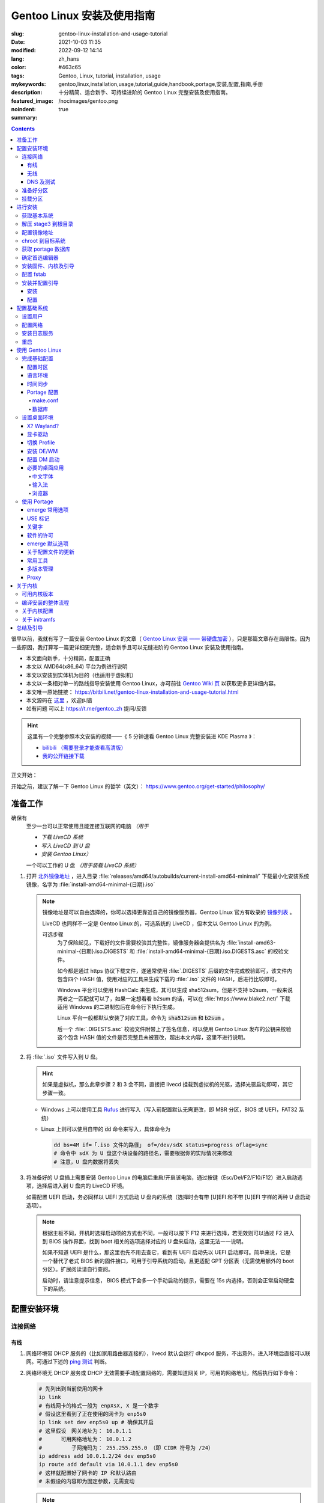 ==================================================
Gentoo Linux 安装及使用指南
==================================================

:slug: gentoo-linux-installation-and-usage-tutorial
:date: 2021-10-03 11:35
:modified: 2022-09-12 14:14
:lang: zh_hans
:color: #463c65
:tags: Gentoo, Linux, tutorial, installation, usage
:mykeywords: gentoo,linux,installation,usage,tutorial,guide,handbook,portage,安装,配置,指南,手册
:description: 十分精简、适合新手、可持续进阶的 Gentoo Linux 完整安装及使用指南。
:featured_image: /nocimages/gentoo.png
:noindent: true
:summary:

.. contents::

很早以前，我就有写了一篇安装 Gentoo Linux 的文章（ `Gentoo Linux 安装 —— 带硬盘加密`_ ），只是那篇文章存在局限性。因为一些原因，我打算写一篇更详细更完整，适合新手且可以无缝进阶的 Gentoo Linux 安装及使用指南。

.. .. _`开头`:

* 本文面向新手，十分精简，配置正确
* 本文以 AMD64(x86_64) 平台为例进行说明
* 本文以安装到实体机为目的（也适用于虚拟机）
* 本文以一条相对单一的路线指导安装使用 Gentoo Linux，亦可前往 `Gentoo Wiki 页`_ 以获取更多更详细内容。
* 本文唯一原始链接： https://bitbili.net/gentoo-linux-installation-and-usage-tutorial.html
* 本文源码在 `这里`_ ，欢迎纠错
* _`如有问题` 可以上 https://t.me/gentoo_zh 提问/反馈

.. hint::

  这里有一个完整参照本文安装的视频——《 5 分钟速看 Gentoo Linux 完整安装进 KDE Plasma 》：

  * `bilibili （需要登录才能查看高清版）`_
  * `我的公开链接下载`_

正文开始：

.. PELICAN_END_SUMMARY

开始之前，建议了解一下 Gentoo Linux 的哲学（英文）： https://www.gentoo.org/get-started/philosophy/

准备工作
==================================================

确保有
  至少一台可以正常使用且能连接互联网的电脑 *（用于*

  * *下载 LiveCD 系统*
  * *写入 LiveCD 到 U 盘*
  * *安装 Gentoo Linux）*

  一个可以工作的 U 盘 *（用于装载 LiveCD 系统）*

1. 打开 `北外镜像地址`_ ，进入目录 :file:`releases/amd64/autobuilds/current-install-amd64-minimal/` 下载最小化安装系统镜像，名字为 :file:`install-amd64-minimal-{日期}.iso`

   .. note::

     镜像地址是可以自由选择的，你可以选择更靠近自己的镜像服务器，Gentoo Linux 官方有收录的 `镜像列表`_ 。

     LiveCD 也同样不一定是 Gentoo Linux 的，可选系统的 LiveCD ，但本文以 Gentoo Linux 的为例。

     可选步骤
       为了保险起见，下载好的文件需要校验其完整性，镜像服务器会提供名为 :file:`install-amd63-minimal-{日期}.iso.DIGESTS` 和 :file:`install-amd64-minimal-{日期}.iso.DIGESTS.asc` 的校验文件。

       如今都是通过 https 协议下载文件，遂通常使用 :file:`.DIGESTS` 后缀的文件完成校验即可，该文件内包含四个 HASH 值，使用对应的工具来生成下载的 :file:`.iso` 文件的 HASH，后进行比较即可。

       Windows 平台可以使用 HashCalc 来生成，其可以生成 sha512sum，但是不支持 b2sum，一般来说两者之一匹配就可以了，如果一定想看看 b2sum 的话，可以在 :file:`https://www.blake2.net/` 下载适用 Windows 的二进制包后在命令行下执行生成。

       Linux 平台一般都默认安装了对应工具，命令为 :code:`sha512sum` 和 :code:`b2sum` 。

       后一个 :file:`.DIGESTS.asc` 校验文件附带上了签名信息，可以使用 Gentoo Linux 发布的公钥来校验这个包含 HASH 值的文件是否完整且未被篡改，超出本文内容，这里不进行说明。

2. 将 :file:`.iso` 文件写入到 U 盘。

   .. hint::

     如果是虚拟机，那么此章步骤 2 和 3 会不同，直接把 livecd 挂载到虚拟机的光驱，选择光驱启动即可，其它步骤一致。

   * Windows 上可以使用工具 `Rufus`_ 进行写入（写入前配置默认无需更改，即 MBR 分区，BIOS 或 UEFI，FAT32 系统）
   * Linux 上则可以使用自带的 :code:`dd` 命令来写入，具体命令为

     .. code-block:: shell

       dd bs=4M if=「.iso 文件的路径」 of=/dev/sdX status=progress oflag=sync
       # 命令中 sdX 为 U 盘这个块设备的路径名，需要根据你的实际情况来修改
       # 注意，U 盘内数据将丢失

3. 将准备好的 U 盘插上需要安装 Gentoo Linux 的电脑后重启/开启该电脑，通过按键（Esc/Del/F2/F10/F12）进入启动选项，选择后进入到 U 盘内的 LiveCD 环境。

   如需配置 UEFI 启动，务必同样以 UEFI 方式启动 U 盘内的系统（选择时会有带 [U]EFI 和不带 [U]EFI 字样的两种 U 盘启动选项）。

   .. note::

     根据主板不同，开机时选择启动项的方式也不同，一般可以按下 F12 来进行选择，若无效则可以通过 F2 进入到 BIOS 操作界面，找到 boot 相关的选项选择对应的 U 盘来启动，这里无法一一说明。

     如果不知道 UEFI 是什么，那这里也先不用去查它，看到有 UEFI 启动先以 UEFI 启动即可。简单来说，它是一个替代了老式 BIOS 新的固件接口，可用于引导系统的启动，且更适配 GPT 分区表（无需使用额外的 boot 分区）。扩展阅读请自行查阅。

     启动时，请注意提示信息， BIOS 模式下会多一个手动启动的提示，需要在 15s 内选择，否则会正常启动硬盘下的系统。

配置安装环境
==================================================

.. _`连接网络`:

连接网络
-----------------------------

有线
+++++++++++++++

1. 网络环境带 DHCP 服务的（比如家用路由器连接的），livecd 默认会运行 dhcpcd 服务，不出意外，进入环境后直接可以联网。可通过下述的 `ping 测试`_ 判断。
2. 网络环境无 DHCP 服务或 DHCP 无效需要手动配置网络的，需要知道网关 IP，可用的网络地址，然后执行如下命令：

   .. code-block:: shell

     # 先列出到当前使用的网卡
     ip link
     # 有线网卡的格式一般为 enpXsX, X 是一个数字
     # 假设这里看到了正在使用的网卡为 enp5s0
     ip link set dev enp5s0 up # 确保其开启
     # 这里假设　网关地址为： 10.0.1.1
     # 　　　可用网络地址为： 10.0.1.2
     # 　　　　　子网掩码为： 255.255.255.0 （即 CIDR 符号为 /24）
     ip address add 10.0.1.2/24 dev enp5s0
     ip route add default via 10.0.1.1 dev enp5s0
     # 这样就配置好了网卡的 IP 和默认路由
     # 未假设的内容即为固定参数，无需变动

   .. note::

     配置完成后可以执行以下命令查看当前的配置结果：

     .. code-block:: shell

       ip a
       # 查看 IP 地址信息，看到上述设置的网卡下有正确的 IP 地址即可

       ip r
       # 查看当前的路由信息，能看到首行有类似如下记录即可
       # default via 10.0.1.2 dev enp5s0 proto static metric 100


3. 拨号网络，执行 :code:`pppoe-setup` 根据提示配置好对应的值后，执行 :code:`pppoe-start` 进行连接。
4. 若仅存在 IPv6 环境，那么默认进入安装环境后，会直接进行路由协商获取可用的 IPv6 地址。如若无效，同样使用 :code:`ip` 命令自行配置（正常无需配置路由；因环境所限，没有更多 IPv6 环境测试，便不再说明）。

无线
+++++++++++++++

* 确定无线网卡设备，使用 :code:`iw dev` 进行查询， :file:`Interface` 后显示的即为无线网卡名，这里以 :file:`wlpXsX` 代替
* 确保清楚无线网络的 SSID（即无线网络名称），若不知，可以执行如下命令获取当前能检测到的所有 SSID：

  .. code-block:: shell

    iw dev wlpXsX scan | grep SSID
    # 其它信息可自行尝试

* 确保无线网卡设备开启

  .. code-block:: shell

    ip link set wlpXsX up

然后开始连接到无线网络：

1. 无认证的无线网络，执行如下命令连接

   .. code-block:: shell

     iw dev wlpXsX connect -w 「SSID」

   .. note::

     校园的开放网络，需要连接后打开网页以认证的，可以连接网络后执行 :code:`links` 命令打开网页后尝试认证。

2. WEP 认证的无线网络，执行如下命令连接

   .. code-block:: shell

     # 假设密码为 mypass
     iw dev wlpXsX connect -w 「SSID」 key 0:mypass
     # 若密码是十六进制的，比如为 6162636465，则
     iw dev wlpXsX connect -w 「SSID」 key d:0:6162636465

   .. note::

     *现在一般都弃用这种认证方式了*

3. WPA/WPA2/WPA3 认证的无线网络（如今常用的认证方式），执行如下命令连接

   .. code-block:: shell

     wpa_supplicant -i wlpXsX -c <(wpa_passphrase 「SSID」 「密码」)


认证通过连接上无线网络后，再采取和有线一样的方式进行联网配置，一般会直接由 DHCP 服务器给本机分配上 IP，如果没有，参考有线配置段落，将有线网卡替换为对应无线网卡即可。

DNS 及测试
+++++++++++++++

执行

.. code-block:: shell

  cat /etc/resolv.conf

查看 DNS 配置信息，通常使用 DHCP 配置的网络会自动获取到 DNS 地址后配置，如若没有，请执行

.. code-block:: shell

  echo 'nameserver 223.5.5.5' >/etc/resolv.conf

写入 DNS 配置，这里我选用的阿里云的公共 DNS 地址，也可以改成其它的。

.. _`ping 测试`:

再执行

.. code-block:: shell

  ping -c3 baidu.com
  # IPv6 使用 ping -6 -c3

查看返回信息，输出如下类似信息及联网成功

::

  PING baidu.com (220.181.38.251) 56(84) bytes of data.
  64 bytes from 220.181.38.251 (220.181.38.251): icmp_seq=1 ttl=53 time=28.5 ms
  64 bytes from 220.181.38.251 (220.181.38.251): icmp_seq=2 ttl=53 time=30.4 ms
  64 bytes from 220.181.38.251 (220.181.38.251): icmp_seq=3 ttl=53 time=29.6 ms

  --- baidu.com ping statistics ---
  3 packets transmitted, 3 received, 0% packet loss, time 2003ms
  rtt min/avg/max/mdev = 28.509/29.519/30.413/0.781 ms

如果长时间得不到响应或者直接显示失败，再自查网络配置或寻求帮助。

准备好分区
-----------------------------

作为新手教程，在这里往往会遇到在装有 Windows 系统的情况下安装 Linux 的情况，而硬盘也有可能是共用的，这些都无需担心，可以不影响到 Windows 一丝一毫，慢慢往下看。

.. note::

  今年是 2021 年，碍于篇幅，MBR 的分区不再说，只专注于 GPT 分区。如果你有一台很老的电脑，上面有一个采用 MBR 分区格式的 Windows 系统，想在保留 Windows 的情况下安装 Gentoo Linux，请点击文章开头的群组以寻求帮助。

***注意备份好资料***

确保有一片比较大的空闲硬盘空间或者一个完整的无用硬盘

* 仅用于测试，5G 空间够用
* 日常使用，至少 30G 空间，越大越好

本文不会涉及到硬盘加密， RAID 和 LVM

如果熟悉分区，可自行配置，只要确保满足以下条件即可跳过本节：

1. BIOS 启动，GPT 分区情况下，需要有一个 2M 大小的 :file:`BIOS boot` 分区，无需配置文件系统。
2. 配置 UEFI 启动情况下，需要有一个 100M （建议大小）的 EFI 分区，并格式化为 FAT32 文件系统。
3. 一个可以挂载到 :file:`/` 目录的格式化完成的分区。

如果不熟悉，请看以下内容

执行

.. code-block:: shell

  lsblk

列出当前所有的块设备，硬盘对应的名称一般为 :file:`sdX` ， :file:`nvmeXnX` 这种（虚拟机下可能为 :file:`vdX` ），其中 :file:`X` 为英文字母或阿拉伯数字。

确定好需要操作的块设备，这里假设为 :file:`sdX` ，然后执行自带的 :code:`fdisk` 命令进行分区（分区工具很多，这里仅以该工具为例）

.. code-block:: shell

  fdisk /dev/sdX

*若硬盘是与其它系统共用，仅有部分空闲空间的用于安装 Gentoo Linux 的，有些命令可能是无需操作的，对于这些命令，我会在命令后使用* :code:`#!!!` *这样的注释进行提醒，并说明；如果你是在一块完整的硬盘上安装，可以输入以下完整的命令*

执行上述命令后，进入了 :code:`fdisk` 交互界面，继续执行如下操作

.. note::

  在执行写入分区表操作（即 :code:`w` 命令）前，分区表不会实际更改，如若出错，可以执行 :code:`q` 退出交互界面重新进入再次操作

  如果使用的是已经被分过区的硬盘，那么创建过程中可能会出现红色的类似 :file:`Partition #3 contains a ext4 signature` 这样的提示信息，之后会让你选择 :file:`[Y]es/[N]o` ，输入 :file:`Yes` 回车覆盖数据即可。

.. code-block:: shell

  # [1]号命令
  p # 列出当前的分区情况

  # [2]号命令
  g #!!! 确保当前分区表为 GPT 格式
    #      此操作最终会破坏硬盘原有数据
    #      共用硬盘情况下不要操作！！！

  # [3]号命令
  n #!!! 先新建一个 2M 的 BIOS boot 分区
    #      这对于以 BIOS 启动的情景是必须的
    #      对于 UEFI 启动的情景也是无害的（此情景下可以不建）
    #      在系统共用硬盘情况，若已经存在，则无需再建
  「回车以选择默认值」 # 这里是当前分区的分区号，选择默认值并记住
  「回车以选择默认值」
  +2M

  # [4]号命令
  t #!!! 更改分区类型，[3]号命令执行情况下执行
  「数字」 # 输入[3]号命令记录分区号以选择该分区
  　　　　 #   当仅存在一个分区的情况下，这个步骤会略过，注意提示信息
  4 # 4 号即为 BIOS boot 类型，也可以输入 L 列出所有类型进行确认

  # [5]号命令
  n #!!! 再新建一个 100M 的 EFI 分区
    #      这对于以 UEFI 启动的情景是必须的
    #      对于 BIOS 启动的情景也是无害的（若后续无更换为 UEFI 打算，则可以不建）
    #      在系统共用硬盘情况，若已经存在（类型标记为 EFI System），可无需再建
  「回车以选择默认值」 # 这里是当前分区的分区号，选择默认值并记住
  「回车以选择默认值」
  +100M

  # [6]号命令
  t #!!! 更改分区类型，[5]号命令执行情况下执行
  「数字」 # 输入[5]号命令记录分区号以选择该分区
  　　　　 #   当仅存在一个分区的情况下，这个步骤会略过，注意提示信息
  uefi # uefi 为 EFI System 类型的别名，也可以输入 L 列出所有类型进行确认

  # [7]号命令
  n # 建立启动分区
    #   建立一个独立于根分区的系统启动分区（一般也建议这样做）
    #   这里选择 500M 的大小，作为 Gentoo Linux，这个大小可以放下很多的内核供玩耍
  「回车以选择默认值」
  「回车以选择默认值」
  +500M

  # [X]号命令
  n # 建立交换分区「可选」
    #   根据自己的需求判断是否需要建立此交换分区（在硬盘足够大的情况下，推荐建立）
    #   交换分区用于在电脑内存不足时，代替内存存储数据，用于弥补内存不足的问题
    #   　　　　也用于在内存足够时，将一部分不常用的数据写入到这个分区下，以提高内存命中率
    #   　　　　还用于保存电脑休眠时内存下的数据
    #   当然，即使没有交换分区，也可以创建交换文件以起到相同的作用，性能一样，还更灵活
    #   但在某些情况下，交换文件会阻碍一些功能，比如 BtrFS 的快照
    # 【参考建议】
    #   如果，CPU 有 8 核 16 线程，内存 16G 或者更低
    #   　　　那么建议建立至少 8G 的交换分区（也可以选择之后再建立交换文件）
  「回车以选择默认值」 # 这里是当前分区的分区号，选择默认值并记住
  「回车以选择默认值」
  +6G # 这里的 6G 我输入的是一个较为通用的值，实际上你可以根据自己的情况来给
      # 比如你内存有 32G，日常占用 20G，需要休眠功能，那么这里至少也得 20G

  # [X1]号命令
  t #!!! 更改分区类型，[X]号命令执行情况下执行
  「数字」 # 输入[X]号命令记录分区号以选择该分区
  　　　　 #   当仅存在一个分区的情况下，这个步骤会略过，注意提示信息
  swap # swap 为 Linux swap 类型的别名，也可以输入 L 列出所有类型进行确认

  # [8]号命令
  n # 建立根目录分区
    #   个人建议这里把剩余空间都分给根目录分区
  「回车以选择默认值」
  「回车以选择默认值」
  「回车以选择默认值」 # 这里的默认值是可以选择的最大值

  # [9]号命令
  w # 最后写入此次修改后的分区表

这样一个分区表就准备好了，接下来格式化分区，除了 EFI 分区必须为 FAT32 格式外，其它分区的可选格式范围很广。一般来说 ext4 适用性最广，这里就用 ext4 为例。

.. note::

  其它我个人推荐的文件系统有 xfs, BtrFS, zfs；当然 zfs 需要额外编译内核模块，新手安装不建议考虑。

  BtrFS 则是我一直使用的文件系统，有写时复制，子卷，快照，透明压缩等一系列功能，对 SSD 也有额外优化；但埋汰 BtrFS 的也不少。如果考虑采用 BtrFS，建议先了解清楚。它现在是 openSUSE 和 Fedora 桌面变体的默认文件系统。

  xfs 我没用过但用的人挺多的。是 Red Hat Enterprise Linux 的默认文件系统。

执行

.. code-block:: shell

  fdisk -l /dev/sdX

查看现在的分区表，记住现在的 EFI 分区（ EFI System ，若有），启动分区（ 500M 的 Linux filesystem ），交换分区（ Linux swap ，若有）以及根分区（最大的 Linux filesystem ）的设备名。这里假设

* EFI 分区设备为 :file:`/dev/sdX2`
* 启动分区设备为 :file:`/dev/sdX3`
* 交换分区设备为 :file:`/dev/sdX4`
* 根分区设备为 :file:`/dev/sdX5`

那么执行

.. code-block:: shell

  # 格式化 EFI 分区为 FAT32（若有）
  # 如果和其它系统共用的 EFI 分区，这一步跳过
  mkfs.vfat -F 32 /dev/sdX2

  # 格式化启动分区为 ext4
  mkfs.ext4 /dev/sdX3

  # 设置交换分区（若有）
  mkswap /dev/sdX4

  # 格式化根分区为 ext4
  mkfs.ext4 /dev/sdX5

挂载分区
-----------------------------

最后，挂载好准备的分区

.. code-block:: shell

  # 挂载根分区
  mount /dev/sdX5 /mnt/gentoo

  # 挂载启动分区
  mkdir /mnt/gentoo/boot
  mount /dev/sdX3 /mnt/gentoo/boot

  # 起用交换分区（若有）
  swapon /dev/sdX4

  # 如果你是 UEFI 环境，安装 UEFI 启动，则挂载上 EFI 分区
  # 这里我设定 EFI 分区挂载到启动目录下的 efi 路径上
  mkdir /mnt/gentoo/boot/efi
  mount /dev/sdX2 /mnt/gentoo/boot/efi

至此，分区准备完成，到这就准备好了所需的安装环境。

进行安装
==================================================

获取基本系统
-----------------------------

.. _`关于 sshd 设置的提示`:

.. hint::

  如果你通过的是虚拟机安装，或者同一网络下有其它电脑可以使用，那么使用 ssh 连接上本机，通过复制粘贴命令来操作会更加方便，而 LiveCD 环境下的 sshd 配置为，执行，

  .. code-block:: shell

    nano /etc/ssh/sshd_config

  打开 sshd 配置文件，确保如下两个选项

  * PermitRootLogin
  * PasswordAuthentication

  前面都没有注释符 :code:`#` ，后面的值都为 :code:`yes` ，后按下 :kbd:`Ctrl` + :kbd:`X` ， :kbd:`y` ， :kbd:`Enter` 保存退出。之后执行，

  .. code-block:: shell

    rc-service sshd start

  启用 sshd 服务后，为 LiveCD 环境的 root 用户设置一个密码，

  .. code-block:: shell

    # 如果不想设置复杂密码，可以编辑 /etc/security/passwdqc.conf 文件
    # 将 enforce=everyone 改成 enforce=none 保存后再设置
    passwd root

  之后就可以通过其它电脑/主机连接到此 LiveCD 环境了。

首先调整好当前的系统时间，偏差的时间会导致后续一些问题（比如编译过程依赖系统时间）。执行

.. code-block:: shell

  ntpd -q -g

成功后使用 :code:`links` 命令访问镜像服务器，执行

.. code-block:: shell

  links https://mirrors.bfsu.edu.cn/gentoo/

打开后，使用方向及回车键定位到 :file:`releases/amd64/autobuilds/` 目录。

在这里，你需要确定你想要安装 Gentoo Linux 的哪个 *profile* ，关于 *profile* 的详细说明可以看 `对应的 wiki`_ ，简单说明即，它是一个完整的系统配置集合，不同的 *profile* 在安装完成后可以自行切换，但在安装过程中，只能使用下载好的 stage3 所用的 *profile* 进行。常用的几个 *profile* 属性说明：

* openrc: 带此单词表示，其默认的初始化程序为 openrc
* systemd: 带此单词表示，其默认的初始化程序为 systemd，而不带该单词所有 *profile* ，默认初始化程序都是 openrc （即 Gentoo Linux 官方默认）
* nomultilib: 带此单词表示，其不包含 32 位的系统库文件，即无法执行 32 位程序
* selinux: 带此单词表示，其默认包含 SELinux 相关配置，启用 SELinux
* hardened: 带此单词表示，其默认包含强化安全性相关的配置

正常使用情况下，推荐如下两个 stage3 进行下载：

* current-stage3-amd64-openrc
* current-stage3-amd64-systemd

openrc 是 Gentoo Linux 官方维护且默认的初始化程序，而 systemd 则是如今大多数发行版使用的初始化程序，各有优劣，二者均可，自行选择。

.. hint::

  `2021-10-18 起`_ ，官方开始上传 openrc/systemd 所对应 desktop profile 的 stage3 文件，如果目的是为了安装桌面环境，那么可以从这两个里面进行选择以缩短安装时间。

.. attention::

  以下 stage3 这里不推荐选择：

  * musl 相关，目前在 Gentoo 上处于实验状态，一些命令也可能不适用
  * uclibc 相关，适用嵌入式环境，目前在 Gentoo 上处于实验状态
  * x32 相关，目前在 Gentoo 上处于实验状态

.. note::

  随着时间的推移， stage3 包名可能会略有改动，如果后续发现有存在改动，请从更新时间最靠近的一批 stage3 文件中选择并下载。

这里以 :file:`current-stage3-amd64-openrc` 为例，那么

1. 选择进入该目录
2. 选中 :file:`stage3-amd64-openrc-{日期}.tar.xz` 文件，回车进行下载
3. 这里请同时下载其校验文件 :file:`stage3-amd64-openrc-{日期}.tar.xz.DIGESTS`

默认存储路径为执行 :code:`links` 的当前目录，下载完成后，按 :kbd:`q` 退出，执行

.. hint::

  在某些（例如内存过小）导致根目录空间不足的情况下，下载时请指定到有足够空间的路径（比如挂载点
  :file:`/mnt/gentoo` ）以避免下载失败。

.. code-block:: shell

   # 列出当前目录下的内容，确保两个下载的文件存在
   ls

   # 使用 sha512sum 校验文件
   sha512sum -c --ignore-missing stage3-amd64-openrc-{日期}.tar.xz.DIGESTS

.. note::

  可选步骤
    如果想要进行更加严格的验证，可替换下载原 :file:`.DIGESTS` 文件为 :file:`stage3-amd64-openrc-{日期}.tar.xz.DIGESTS.asc` ，后退出 links 界面，执行

    .. code-block:: shell

      # 导入 Gentoo Linux 的发布公钥
      gpg --keyserver hkps://keys.gentoo.org --recv-keys 0x13EBBDBEDE7A12775DFDB1BABB572E0E2D182910

      # 校验 DIGESTS 文件
      gpg --verify -o stage3-amd64-openrc-{日期}.tar.xz.DIGESTS{,.asc}

    提示 :code:`Good signature from "Gentoo Linux Release Engineering (Automated Weekly Release Key) <releng@gentoo.org>"` 则校验成功，否则说明文件有损坏或被篡改（警告可不用理会）。

    之后再进行上述正常校验压缩包的操作。

确保无错误提示后继续。如果出错，说明下载的文件不完整，请重新下载。

解压 stage3 到根目录
-----------------------------

执行

.. code-block:: shell

  # 切换到挂载根分区的目录下
  cd /mnt/gentoo

  # 解压 stage3 文件，这里默认之前执行 links 的目录为家目录（没进行切换的话）
  # 　　        　　　若之前是切换了目录后执行的 links，请自行修改
  tar xpvf /root/stage3-amd64-openrc-{日期}.tar.xz --xattrs-include='*.*' --numeric-owner

.. _`配置镜像地址`:

配置镜像地址
-----------------------------

为了更快速的下载文件，配置一个离自己近的镜像服务器地址很重要，执行

.. code-block:: shell

  mirrorselect -i -o >>/mnt/gentoo/etc/portage/make.conf

会打开一个界面供选择镜像地址，比如在中国的话，可选 aliyun/netease/tsinghua 的（发文时， aliyun 的还是老延迟），使用空格选中，回车保存。

.. note::

  如果因为连接国外网络不畅的原因，导致获取列表失败，这时候也可以直接手动指定一个镜像：

  .. code-block:: shell

    echo 'GENTOO_MIRRORS="https://mirrors.bfsu.edu.cn/gentoo/"' >>/mnt/gentoo/etc/portage/make.conf

  后继续下一个步骤。

chroot 到目标系统
-----------------------------

执行

.. code-block:: shell

  # 复制 DNS 配置到目标系统环境
  cp -L /etc/resolv.conf /mnt/gentoo/etc/

  # 挂载必要的文件系统
  # /proc 是一个由内核暴露信息到环境下的伪文件系统
  mount --types proc /proc /mnt/gentoo/proc
  # /sys 是类似 /proc 但比其更结构化的伪文件系统
  mount --rbind /sys /mnt/gentoo/sys
  # /dev 是由 udev 管理，包含所有设备文件的普通文件系统
  mount --rbind /dev /mnt/gentoo/dev

.. note::

  如果之前选择的是 systemd 的 stage3 文件，那么在这里，你需要额外再运行两个命令

  .. code-block:: shell

    mount --make-rslave /mnt/gentoo/sys
    mount --make-rslave /mnt/gentoo/dev

之后执行如下进入到目标系统环境：

.. code-block:: shell

  # chroot 到目标系统环境
  chroot /mnt/gentoo
  # 导入环境信息
  . /etc/profile
  # 修改提示符以便于区分
  PS1=(chroot)$PS1


获取 portage 数据库
-----------------------------

执行

.. code-block:: shell

  emerge-webrsync

该命令会从之前配置好的镜像地址下载最近打包好的 portage 数据库到本地，并解压后使用。 *portage* 是 Gentoo Linux 的包管理器，这个数据库是安装各种软件的基础。

.. hint::

  如果这里发现下载速度明显很慢，那可能是上述 `配置镜像地址`_ 未配置到合适的镜像点，建议重新配置。

.. note::

  安装好数据库后，基本都会有一个让阅读新闻的提示，运行命令

  .. code-block:: shell

    eselect news read --quiet

  来标记全部阅读，这些信息对于全新的安装环境来说，很多都是过期的，不看问题也不大。之后可以运行

  .. code-block:: shell

    eselect news list

  以列出所有新闻的标题，再根据序号选择性地查看有用的信息（比如近期的新闻）

  .. code-block:: shell

    eselect news read 「序号」

确定首选编辑器
-----------------------------

Gentoo Linux 默认安装的编辑器为 :code:`nano` ，这是一个初始设置下就很适合新手的编辑器，如果你有其它的要求，比如想使用 :code:`vim` 或者 :code:`emacs` ，可以先安装

.. code-block:: shell

  # 若安装 vim 则执行
  emerge -vj app-editors/vim

  # 若安装 emacs 则执行
  emerge -vj app-editors/emacs

无论是否有安装其它编辑器，这里都需要选择一下默认的编辑器

.. code-block:: shell

  # 列出当前存在的编辑器
  eselect editor list

  # 根据所需要的编辑器对应的序号，设置默认
  eselect editor set 「序号」

  # 之后再运行一次
  . /etc/profile
  PS1=(chroot)$PS1


安装固件、内核及引导
-----------------------------

执行

.. code-block:: shell

  # 提示：对于虚拟机环境而言，以下步骤[1]一般无需进行，
  # 　　　　　　　　　　　　　步骤[2]内的 linux-firmware 也无需添加

  # [1]
  # 同意 Linux 固件的协议
  # 先创建一个文件夹，以便于管理
  mkdir -p /etc/portage/package.license
  # 再创建文件以同意对应协议
  echo 'sys-kernel/linux-firmware linux-fw-redistributable no-source-code' >/etc/portage/package.license/linux-firmware

  # [2]
  # 安装固件、内核及 grub 安装器
  emerge -vj linux-firmware gentoo-kernel-bin grub

该命令会为系统安装 Linux 固件文件、二进制内核以及 Grub 安装器。

Linux 固件文件
  这里的固件文件是一系列固件的集合，它们为某些硬件（无线网卡、蓝牙、显卡等）提供支持。因为其通常是私有的，所以这里需要同意额外的许可。

内核
  它是系统软件与硬件的中间层，必要。

Grub 安装器
  用于给计算机安装 Grub 引导程序，碍于篇幅，这里不打算介绍其它引导器，且 Grub 功能完善、成熟，建议安装。


配置 fstab
-----------------------------

执行

*注意替换下述命令中的设备名 sdXN*

.. code-block:: shell

  # 记录启动分区的 UUID 值到 fstab 文件
  blkid /dev/sdX3 >>/etc/fstab

  # 如果是配置 UEFI 启动记录，那么记录 EFI 分区的 UUID 值到 fstab 文件
  blkid /dev/sdX2 >>/etc/fstab

  # 记录交换分区的 UUID 值到 fstab 文件（若有）
  blkid /dev/sdX4 >>/etc/fstab

  # 记录根分区的 UUID 值到 fstab 文件
  blkid /dev/sdX5 >>/etc/fstab

记住这个顺序，后使用编辑器打开 :file:`/etc/fstab` 文件

.. code-block:: shell

  # 比如 nano
  nano /etc/fstab

打开文件后可以看到示例配置，你需要删除之前新添加行（不被 :code:`#` 注释的）的除了 :code:`UUID="XXXX...XXXX"` 字段外其它的所有内容。

根据之前添加进去的顺序，依次配置到如下值：

.. code-block:: shell

  # 启动分区
  UUID="XXXXXXXX-...XXXX"  /boot       ext4  rw,noatime,errors=remount-ro 0 2
  # EFI 分区（若有）
  UUID="XXXX-XXXX"         /boot/efi   vfat  rw,noatime,errors=remount-ro 0 2
  # 交换分区（若有）
  UUID="XXXXXXXX-...XXXX"  none        swap  sw                           0 0
  # 根分区
  UUID="XXXXXXXX-...XXXX"  /           ext4  defaults,noatime             0 1

安装并配置引导
-----------------------------

安装
+++++++++++++++

这里区分为两种情况：

1. BIOS 启动，执行

   .. code-block:: shell

     grub-install --target=i386-pc /dev/sdX

   显示无报错即安装完成。

2. UEFI 启动，执行

   .. code-block:: shell

     grub-install --target=x86_64-efi --efi-directory=/boot/efi/ --bootloader-id=Gentoo

   显示无报错即安装完成。

   .. note::

     这里值得注意一点，一些旧主板（还有一些虚拟机环境）有可能存在不识别指定位置 EFI 实体的情况，这种情况下需要执行：

     .. code-block:: shell

       grub-install --target=x86_64-efi --efi-directory=/boot/efi/ --removable

     将 EFI 实体安装到通用目录下。非虚拟机环境无需直接尝试，等发现无法启动后再来操作。

配置
+++++++++++++++

执行

.. code-block:: shell

  # （可选）如果之前有分配交换分区，在这里可以执行如下命令以启用其休眠后唤醒的功能
  sed -Ei "/GRUB_CMDLINE_LINUX_DEFAULT/s/^#*(GRUB.*DEFAULT=).*$/\1\"resume=UUID=$(blkid -o value /dev/sdX4 | head -1)\"/" /etc/default/grub
  # 也可以手动修改，打开 /etc/default/grub 文件
  # 　　　找到 GRUB_CMDLINE_LINUX_DEFAULT 变量
  # 　　　去掉其注释标记 (#) 后
  # 　　　在其双引号内添加上内容：
  # 　　　　　　　resume=UUID=<UUID 值>
  # 　　　此 <UUID 值> 可由命令 blkid -o value /dev/sdX4 | head -1 显示

  # （必要）创建配置
  grub-mkconfig -o /boot/grub/grub.cfg

以完成引导的配置，该命令会自动根据 :file:`/etc/fstab` 以及 :file:`/etc/default/grub` 的内容来生成所需要的引导配置。

.. note::

  如果电脑存在多系统，可以执行如下步骤添加其它系统的引导菜单选项

  .. code-block:: shell

    # 给 grub 添加 mount 这个 USE 以满足 os-prober 的依赖
    echo 'sys-boot/grub mount' >/etc/portage/package.use/grub

    # 安装 os-prober 工具
    emerge -vj os-prober
    # 如果你上面进行了可选操作，更新了 grub 配置文件，那么
    # 安装完成后可能会有一个关于 Grub 的配置文件更新提示
    #   IMPORTANT: config file '/etc/default/grub' needs updating.
    # 这个暂时不用理会，后面「关于配置文件的更新」一节会讲如何处理这种情况

    # 配置 grub 以启用 os-prober 功能
    echo 'GRUB_DISABLE_OS_PROBER=false' >>/etc/default/grub

  之后再次运行一次上述的 :code:`grub-mkconfig` 命令，该命令会自动识别同一机器上其它的系统，并做成引导菜单选项。

自此，一个基本的可以启动的系统安装完成。但还需要进行一些基本的收尾工作。

配置基础系统
==================================================

设置用户
-----------------------------

1. 设置 root 用户密码，执行

   .. code-block:: shell

     passwd root

   后根据提示，设置好 root 用户密码（如果你是第一次在 Linux 下输入密码，不要奇怪为何输入时无任何字符提示，这是正常的）。

2. 创建一个平常使用的普通用户

   .. code-block:: shell

     # 通常情况下，建议日常通过普通用户来使用系统
     # 创建普通用户，同时将其额外添加到 usb 组，以使其可以访问 USB 设备
     # 　　　　　　　　　　　　　　　　 wheel 组，以使其可以使用 su 命令
     # 这里的用户名只能是字母和数字，数字不能打头，不要给空格
     useradd -m -G usb,wheel 「用户名」
     # 这里可能有一个关于 mail 文件夹不存在的提醒
     #   Creating mailbox file: No such file or directory
     # 忽略即可

     # 设置普通用户密码
     passwd 「用户名」

     # （可选）
     # 安装 sudo 并修改配置文件
     # 使普通用户可以以超级权限执行命令
     emerge -vj app-admin/sudo
     visudo # 打开配置文件，找到 #%wheel 开头的几行设置
            # 根据说明去掉所需配置行的注释符号

配置网络
-----------------------------

之前配置的是 LiveCD 环境下的网络，这里为新系统环境配置网络（如果你需要的话）。

最方便的支持多种联网方式的工具是 NetworkManager ，基本能满足所有需求，但同时它的依赖项会有一点多。如果此系统用来作为桌面环境，那么建议安装它，执行

.. code-block:: shell

  # 添加必要的 USE 标记以解决依赖关系（什么是 USE 见下文 USE 标记 一节）
  echo "net-wireless/wpa_supplicant dbus" >>/etc/portage/package.use/nm
  echo "net-misc/openssh -bindist" >>/etc/portage/package.use/nm
  # （随着时间的推移，可能后续会有其它依赖关系问题，若出现，访问本文开头群组寻求帮助）

  # 安装 NetworkManager
  # 这里为了处理依赖关系，所以稍有复杂
  emerge -vj1 net-misc/openssh net-misc/networkmanager
  emerge -On net-misc/networkmanager

.. note::

  如果觉得 NetworkManager 的依赖太多了，想要简单一点的工具就能满足的话，参考准备安装环境的 `连接网络`_ 一节，具体需要的工具为

  * 有线网络： openrc 下有自带的 :file:`net-misc/netifrc` ； systemd 下有自带的 :file:`systemd-networkd` 即可
  * 无线网络： 在有线网络要求下，额外需要 :file:`net-wireless/wpa_supplicant` 或 :file:`net-wireless/iwd` ，用于连接和认证
  * PPPoE 环境： 在上述要求下还需要 PPPoE 客户端，比如 :file:`net-dialup/ppp`

  碍于篇幅，具体使用和配置方式请自行查阅相关维基。

安装完成后，由于此时处于 chroot 环境，所以暂时无法运行此工具，等之后重启后可进行可视化配置，下文会说。

之后添加开机启动服务

.. code-block:: shell

  # 若你是安装的 openrc 系统，执行
  rc-update add NetworkManager default

  # 若你是安装的 systemd 系统，执行
  systemctl enable NetworkManager

安装日志服务
-----------------------------

这段仅针对 openrc 用户，systemd 则有自带的日志服务。

openrc 这里我推荐使用 :genpkg:`app-admin/syslog-ng` ，执行

.. code-block:: shell

  # 安装
  emerge -vj app-admin/syslog-ng

  # 添加开机启动
  rc-update add syslog-ng default

其默认的配置即可使用。

至此，一个基础的 Gentoo Linux 系统安装完成。

重启
-----------------------------

重启进入新的系统环境：

.. code-block:: shell

  # 同步一下当前的文件系统
  sync

  # 退出 chroot 环境
  exit

  # 卸载所有挂载的文件系统
  umount -Rl /mnt/gentoo/{dev,proc,sys,}

  # 重启
  reboot

使用 Gentoo Linux
==================================================

重启后会出现预期中的 Grub 菜单界面，倒计时后会自动进入首选引导项，加载内核，启动初始化程序，最后进入操作系统。

这时候的 Gentoo Linux 只有一个命令行界面，先使用 root 用户登陆到系统。

登陆后完成上述没有进行完的网络配置，执行 :code:`nmtui` 进入到可视化的配置界面，根据提示把网络配置完成。

.. hint::

  网络配置完成后，如果还是想通过 SSH 登陆到此电脑后执行命令，依旧参考上述 `关于 sshd 设置的提示`_ 。只不过运行 sshd 的命令需要根据此时的环境来， openrc 下和上述相同， systemd 下则使用命令 :code:`systemctl start sshd` 。

完成基础配置
-----------------------------

配置时区
+++++++++++++++

这里假设设置为国内时区，执行

.. code-block:: shell

  # 通用操作
  # 将时区信息写入指定文件
  echo 'Asia/Shanghai' >/etc/timezone
  # 删除旧的常规文件以避免警告
  rm /etc/localtime
  # 更新时区信息
  emerge --config sys-libs/timezone-data

  # systemd 用户可选的替换操作
  #timedatectl set-timezone Asia/Shanghai

如果你需要添加其它的时区，对应的时区名字可以在 :file:`/usr/share/zoneinfo/` 目录下找到，将其替换到 :file:`Asia/Shanghai` 的位置后执行命令即可。

.. note::

  设置完时区后，可以执行以下命令查看效果：

  .. code-block:: shell

    date

语言环境
+++++++++++++++

准备系统语言环境。对于 root 用户而言，一般使用默认的配置即可。但这里需要添加上自己所需其它语言设置以供普通用户使用。

使用编辑器打开 :file:`/etc/locale.gen` 文件，在里面添加上你需要的语言环境配置，说明如下：

.. code-block:: shell

  # 这个配置是默认存在的，不用去修改它
  C.UTF8 UTF-8
  # 空格前代表该语言环境的名字，后代表选择的编码
  # 在这里，C 是一个为计算机适配的语言环境，英文，兼容性强，root 用户下推荐使用它

  # 下面是推荐添加的语言环境

  # 生活在中国则添加
  zh_CN.UTF-8 UTF-8

  # 若 生活在其它国家
  # 　 或需要其它国家对应的 数字、货币、日期等表示格式，
  # 则添加对应国家的语言环境配置
  # 配置格式为 <语言>_<国家代码>[@可选的变体].<编码> <编码>
  # 其中，
  # 　　<语言>_<国家代码>[@可选的变体] 可以在 /usr/share/i18n/locales/ 文件夹下找到
  # 　　而支持的 <编码> 可以在 /usr/share/i18n/charmaps/ 文件夹下找到
  # 　　编码一般只推荐使用 UTF-8，除非有明确的其它需求

.. _`about-locale-name`:

.. hint::

  如果你在好奇，为何默认存在的 Locale 名是 :file:`C.UTF8` ，而我要你添加的却是 :file:`zh_CN.UTF-8` ，那个小短横（ :file:`-` ）到底需不需要，我在这里说明。

  在正常的 GNU Library C 环境下（MUSL 等其它环境不考虑），标准的 glic 库 Locale 名识别中，在 2004 年十一月将 UTF8 与 UTF-8 均判断为 UTF-8 编码，且不区分大小写，所以上面关于名字的设置都是可以的。不过就正常来说，还是 :file:`UTF-8` 更规范。

  如今的相关代码为

  .. code-block:: c

    codeset_name = nl_langinfo (CODESET);
    if ((codeset_name[0] == 'U' || codeset_name[0] == 'u')
        && (codeset_name[1] == 'T' || codeset_name[1] == 't')
        && (codeset_name[2] == 'F' || codeset_name[2] == 'f')
        && strcmp (codeset_name + 3 + (codeset_name[3] == '-'), "8") == 0)
      dfa->is_utf8 = 1;

  也可以查看 `glibc 的 git 仓库`_ （具体的 commit 为 :file:`e40a38b` 和 :file:`eb04c21` ）。

  至于空格后的则是设定的编码名字，需要规范填写。

当添加了其它语言环境配置后，执行

.. code-block:: shell

  locale-gen

该命令会根据 :file:`/etc/locale.gen` 下配置的内容，生成所需语言环境列表。

.. note::

  如果你有需求要在此刻为 root 用户变更语言环境，可以执行

  .. code-block:: shell

    eselect locale list
    # 以列出当前的语言环境列表，后

    eselect locale set 「序号」
    # 来设置所需语言环境，再

    env-update
    # 更新环境配置，最后

    . /etc/profile
    # 为当前 shell 加载环境配置

时间同步
+++++++++++++++

为保证时间的精准，

1. 启用对网络的时间同步服务。这里我推荐使用 :genpkg:`net-misc/chrony` 这个同步软件，执行

   .. code-block:: shell

     # 安装
     emerge -vj net-misc/chrony

     # 配置 chrony 以 UTC 对待硬件时钟
     echo $'\n'rtconutc >>/etc/chrony/chrony.conf

   安装完成后，执行

   .. code-block:: shell

     # openrc 用户
     rc-service chronyd start
     rc-update add chronyd default

     # systemd 用户
     systemctl --now enable chronyd

   启动服务并开机启动。

   .. note::

     也还有其它的时间同步软件，比如 :file:`net-misc/ntp` , :file:`net-misc/openntpd` 等，可以根据需要选择。

2. 确保与硬件时钟的同步。即在系统启动时将硬件时钟同步到系统时间，并在关闭系统时（或运行过程中定时）将系统时间同步回硬件时钟。

   （此节略显繁琐，如果你初入 Linux ，对此节略感迷惑，可以跳过，不影响大局）

   （如果你永不断互联网，那忽略这一节也可以）

   在 openrc 下，会有一个默认启用的名为 :file:`hwclock` 的服务负责此功能。

   在 systemd 下却没有默认的服务用于将系统时间自动同步回硬件时钟。

   而自 3.8 及以上版本的 Linux 内核开始，可以配置交由内核来全权负责此功能。

   .. note::

     本文至目前只介绍预编译好的二进制内核，在写这篇文章时「2021 年，十月初」，Gentoo Linux 下二进制内核稳定版为 :file:`5.10.XX` ，其默认未开启系统时间到硬件时钟的同步功能；测试版为 :file:`5.14.XX` ，其默认配置则开启了完整的硬件时钟同步功能。

   判断当前内核是否开启了对应功能，可以通过如下命令进行验证，执行

   .. code-block:: shell

     zgrep 'CONFIG_RTC_[H|S]' /proc/config.gz

   当输出内容存在

   .. code-block:: shell

     CONFIG_RTC_HCTOSYS=y
     CONFIG_RTC_HCTOSYS_DEVICE="rtc0"

   表示开启了在启动或恢复系统时从硬件时钟同步时间的功能。

   .. note::

     即使此配置未开启，内核也会有一个基础功能用于尝试获取硬件时钟信息，但可能会在启动时导致额外的文件系统检查，所以一般都是开启的。

   当输出内容存在

   .. code-block:: shell

     CONFIG_RTC_SYSTOHC=y
     CONFIG_RTC_SYSTOHC_DEVICE="rtc0"

   表示开启了通过 NTP 同步将系统时间每隔约 11 分钟同步到硬件时钟的功能。没错，这个需要 NTP（即上述的时间同步服务）来辅助，chrony 默认配置已经支持。

   当输出的内容存在被注释的情况（行首有一个 :code:`#` ）则代表对应功能未开启。

   systemd 用户
     **确保以上两个功能均开启即可跳过。**

     若未开启，那么此时有两个选择：

     一、 安装测试版内核，执行

     .. code-block:: shell

       # 添加基于本机架构的测试用关键字以解除测试版软件的安装屏蔽
       echo 'virtual/dist-kernel' >>/etc/portage/package.accept_keywords
       echo 'sys-kernel/gentoo-kernel-bin' >>/etc/portage/package.accept_keywords

       # 更新到测试版二进制内核
       emerge -vuj gentoo-kernel-bin

       # 更新 Grub 引导信息
       grub-mkconfig -o /boot/grub/grub.cfg

       # 重启系统
       reboot

     后再次判断功能是否已经完整开启。若依旧未，说明包维护人员再次改动了默认配置，此时只能选择自行配置内核。

     二、 自行配置内核，请参考下文 `内核配置`_ 章节，若遇问题建议寻求帮助。

     这里略作说明，可以在内核源码目录下，执行 :code:`make menuconfig` 进入菜单配置界面，确认开启如下选单下的选项::

       Device Drivers  --->
         [*] Real Time Clock  --->
           [*]   Set system time from RTC on startup and resume
           (rtc0)  RTC used to set the system time
           [*]   Set the RTC time based on NTP synchronization
           (rtc0)  RTC used to synchronize NTP adjustment
           ...
           [*]   /sys/class/rtc/rtcN (sysfs)
           [*]   /proc/driver/rtc (procfs for rtc0)
           [*]   /dev/rtcN (character devices)
           ...
           <*>   PC-style 'CMOS'
           ...

     后保存退出，编译并安装内核，最后更新引导重启。

   openrc 用户
     无论什么内核什么配置，openrc 默认都会有完好的与硬件时钟的同步功能。

     **但，当完整地将同步功能交给内核后** （根据上文进行判断），建议关闭其自带的同步服务，执行

     .. code-block:: shell

       #!!! 以下内容判断后操作

       # 删除 hwclock 开机启动
       rc-update delete hwclock boot

       # 添加一个空的时钟服务以满足其它服务的要求
       rc-update add osclock boot

   到此时，时间同步配置完毕。

   .. note::

     在与 Windows 组双系统的情景下需要注意：

     Windows 默认是将硬件时钟视为当地时间（而非 UTC），而 Linux 则默认将硬件时钟视为 UTC，为避免冲突，在此情景下建议更改 Windows 的默认行为，将硬件时钟修改为 UTC，可以在 Windows 系统上操作，具体方法：

     按下 :kbd:`⊞ Win` + :kbd:`r` 后输入 :code:`regedit` 运行打开注册表编辑器，在 :file:`HKEY_LOCAL_MACHINE\\SYSTEM\\CurrentControlSet\\Control\\TimeZoneInformation` 路径下，创建一个名为 :file:`RealTimeIsUniversal` 的 :file:`QWORD` 类型条目，将其值设为 :code:`1` ，之后重启系统。

     （如果你是 32 位的 Windows 系统，那么将 :file:`QWORD` 类型改为 :file:`DWORD` 类型）

Portage 配置
+++++++++++++++

Portage 是 Gentoo Linux 默认的包管理器，用于更新系统，安装各种所需软件。

Gentoo Linux 上绝大部分的软件是自行从源码编译安装而来的，所以编译过程中的一些参数也可以自由调节，这里说明几个基础配置。

make.conf
~~~~~~~~~~

:file:`/etc/portage/make.conf` 这个文件是 portage 的主配置文件，它控制了 portage 系统的绝大部分变量，你可以执行 :code:`man make.conf` 看到详细的说明。

它有一个预配置好的模板文件在 :file:`/usr/share/portage/config/make.globals` ，而 :file:`make.conf` 下的配置会覆盖该模板下对应变量，现在只需设置如下几个变量：

.. code-block:: shell

  # 这是一组推荐的设置
  # '#' 后内容代表注释

  COMMON_FLAGS="-march=native -O2 -pipe"
  # 这不是一个 portage 可以识别的变量，只是方便给其它变量赋值
  # 说明：
  #   -march=native, -march 用于指定编译目标架构
  #                  native 用于自动识别当前的 CPU 架构，它并不是一个最终参数，但方便可用
  #             -O2,     -O 用于指定编译优化等级，
  #                       2 是当前推荐的优化等级，它隐性地开启了一系列 flags
  #                         具体参阅： https://gcc.gnu.org/onlinedocs/gcc/Optimize-Options.html#Optimize-Options
  #                         　　以及： https://wiki.gentoo.org/wiki/GCC_optimization#-O
  #                         　　以及： https://stackoverflow.com/questions/15548023/clang-optimization-levels
  #           -pipe, 这个标记对代码本身不会产生影响，它能加速编译过程但会消耗更多的内存
  #                  内存充足情况下建议使用，否则去掉该标记

  CFLAGS="${COMMON_FLAGS}"   # 传递给 C 编译器的变量，这里将上面统一设置的值给了 CFLAGS，下同
  CXXFLAGS="${COMMON_FLAGS}" # 传递给 C++ 编译器的变量
  FCFLAGS="${COMMON_FLAGS}"  # 传递给现代化编译系统下的 FORTRAN 编译器的变量
  FFLAGS="${COMMON_FLAGS}"   # 传递给 FORTRAN 77 编译器的变量
  # 可以根据实际需要添加/修改，并传递给编译器

  #MAKEOPTS="-j16"
  # 这是用来告知编译器同时执行任务数的变量（这里演示设置了 16 个并行任务数）
  # 通常设置为总线程数（会在编译一些大任务时占满 CPU 时间）
  # 当 CPU 线程够多（>=24）的时候，推荐可以小于总线程 1-2 个任务
  # 当 CPU 线程够多，但内存不足时，推荐设置为更小值
  # 　     　　　　　　　　　　　　Gentoo Wiki 推荐取「内存大小/2G」与「CPU 线程数」中的较小者
  # 　     　　　　　　　　　　　　但就我个人使用情况经验来说，要看 CPU 线程数多少，
  # 　     　　　　　　　　　　　　　　　　　　　　　　　　　　大于 10 线程我就建议替换上述比较为：
  # 　     　　　　　　　　　　　　　　　　　　　　　　　　　　「内存大小/1G」与「CPU 线程数」中的较小者，
  # 　     　　　　　　　　　　　　　　　　　　　　　　　　　　然后再根据日常使用情况进行调整。
  # 请自行配置后删除注释符
  # 如果变量未进行设置
  # 那么 portage 会根据当前 CPU 的线程数自动赋予一个值
  # 该自动值等于当前 CPU 线程数

其它当前存在的内容默认即可 无需更改。随着后续的使用，会有更多的内容写入这个配置文件。

.. _`why-not-accept_keywords-tildeamd64-as-default`:

.. _`在上文我有写到`:

.. note::

  **为什么我不建议开启全局的** :file:`~amd64` **关键字**

  有的教程可能会推荐添加配置： :file:`ACCEPT_KEYWORDS="~amd64"` 以默认在全局范围下安装更新的软件版本。

  先解释 :file:`~amd64` 此关键字的含义，它不一定是表示所对应软件的对应版本一定处在测试期，但它一定表示在当前的 Gentoo Linux 系统下，此版本的该软件一定处在测试期。这个测试的含义可能是软件本身还不够稳定，也有可能是与 Gentoo Linux 的兼容性还有待进一步验证。

  设置此配置的利弊：

  利
    你可以拥有整个 Portage 系统下几乎最新的软件版本，意味着你可以提前享受到各种新版本软件所带来的新功能。

  弊
    可同时的，它会引入一些潜在的依赖冲突（这个还挺容易遇到的），更频繁的更新（有时候一个软件的修订版会在一天内出好多次），其它相对稳定版更多的潜在问题。

  如果你愿意花时间去解决上述的弊端，那么当然，完全可以开启。

  可就我个人建议来说，完全可以省下这个时间，并同时尽可能满足上述的利端，只要针对自己明确需要的软件，单独开启 :file:`~amd64` 关键字即可（如何操作下文 `关键字`_ 一节会有介绍），这样既尽可能地保证了系统的稳定性，又最大化满足了自己的需要，还节省时间。

  *（顺便说一句，在 Gentoo Linux 下，即使是稳定版的软件，大部分跟随上游同步还是非常及时的）*

数据库
~~~~~~~~~~

默认情况下， Portage 自带一个官方的数据库同步配置，位于 :file:`/usr/share/portage/config/repos.conf` ，会以 rsync 方式从官方服务器同步数据（手动）。

而还有一种同步方式—— git，两者的优劣区别很小：

* rsync 方式可以使用命令校验本地改动，但本地同步时速度较慢；镜像站同步上游频率正常
* git 方式可以使用命令结合人工介入判断以校验本地改动，本地同步时速度快；官方镜像点与原始仓库同步最及时，但国内镜像站同步上游频率低

无论选择哪种同步方式，均可（目前我推荐使用 git 方式）。为了使得更新更迅速，建议自定义一个靠近自己的镜像站点。方法为，

先创建一个自定义配置文件 :file:`/etc/portage/repos.conf/gentoo.conf` ，后根据同步类型进行操作，

自定义 rsync 方式同步配置
  将如下内容写入上述文件中：

  .. code-block:: ini

    [gentoo]
    location   = /var/db/repos/gentoo
    auto-sync  = yes
    sync-type  = rsync
    sync-uri   = rsync://mirrors.bfsu.edu.cn/gentoo-portage
    # 国内我这里建议可以使用北外的镜像站，其负载小，带宽大，更新迅速。
    # 其它国内的镜像站我所知的还有：
    #   TUNA： rsync://mirrors.tuna.tsinghua.edu.cn/gentoo-portage
    #    163： rsync://mirrors.163.com/gentoo-portage
    #  中科大： rsync://rsync.mirrors.ustc.edu.cn/gentoo-portage/

自定义 git 方式同步配置
  将如下内容写入上述文件中：

  .. code-block:: ini

    [gentoo]
    location   = /var/db/repos/gentoo
    auto-sync  = yes
    sync-type  = git
    sync-depth = 1
    sync-uri   = https://mirrors.bfsu.edu.cn/git/gentoo-portage.git
    # 国内我找到的 git 方式同步镜像只有北外和 TUNA 两家
    #   TUNA 的地址： https://mirrors.tuna.tsinghua.edu.cn/git/gentoo-portage.git
    # 但它们的同步上游的频率都很低（截至发文时确认为 11 小时一次）
    # 所以若使用 git 方式同步，在网络流畅的情况，个人更建议直接同步官方镜像：
    #   https://github.com/gentoo-mirror/gentoo.git
    sync-git-verify-commit-signature = yes
    # 设置校验最上层 commit 的签名，默认是不校验的

  之后执行，

  .. code-block:: shell

    emerge -vj dev-vcs/git
    # 以安装 git 工具，它并不是系统自带的

    rm -rf /var/db/repos/gentoo
    # 删除原有的不支持 git 方式的数据库

    emerge --sync
    # 初始化同步一次数据库

之后，无论 rsync 方式还是 git 方式都可以很顺畅地使用 :code:`emerge --sync` 命令来对数据库进行日常同步，Gentoo Linux 官方有一份较为完整的 `rsync 镜像列表`_ 。

.. note::

  如果你比较疑惑为何在安装时添加了一个镜像地址，此时又添加了，那么在此说明：

  安装 Gentoo Linux 时往 :file:`/etc/portage/make.conf` 写入的镜像地址，是 distfiles 镜像地址，用于下载安装软件时的软件本体（源代码或者二进制包），也包括了很多其它内容，比如 Portage 数据库的快照（但此快照不适用于日常更新）。

  而此时配置的镜像是用于同步 Portage 系统的数据库，其包含了基础的系统配置文件，安装软件所需的描述文件等等很多基础内容。

设置桌面环境
-----------------------------

Gentoo Linux 既可以作为服务器，也可以作为个人电脑来使用。

如果作为服务器，那么至此基本配置已经全部完成，后续自行根据需要安装/配置服务即可，后文会继续说明如何使用 Gentoo Linux 的包管理系统等。

而作为个人电脑，则还需安装配置额外的软件，可以是 :ruby:`桌面环境|Desktop Environment` ，也可以是 :ruby:`窗口管理器|Window Manager` （其它极少数情景不在本文讨论范围内）。

桌面环境与窗口管理器的主要区别：它俩是包含与被包含的关系，桌面环境更庞大复杂，集成的功能全面（基本你需要的都有了），开箱即用，其包含了窗口管理器；而窗口管理器，顾名思义，纯粹用于管理窗口的，一个纯窗口管理器是连基本的任务栏、托盘等基础组件都不包括的（不过现在很多都包括了），需要额外的配置后使用，它的优势在于轻量（相对于桌面环境而言，特别轻量）、简洁、更方便定制。

如今主流的 `桌面环境`_ 有很多，这里我会介绍我熟悉的 KDE Plasma，它使用 QT 实现。主流的 `窗口管理器`_ 也很多，这里我会介绍我熟悉的 Awesome WM。

X? Wayland?
+++++++++++++++

无论选择安装哪种环境，都需要显示服务器作为依托。而现今 Linux 下主流的显示服务器有两种， X Window System 以及 Wayland。其中 X Window System 是最早开发的也是现如今稳定使用的；而 Wayland 则是未来。

简单比较：

X Window System
  当前基本所有的图形化软件都是针对其开发的，扩展性强，兼容性好；但各窗口间无隔离，安全性较差。

Wayland
  它是一个协议，实现该协议的显示服务器（也叫 Wayland 混成）有多种，目前大部分软件对 Wayland 的支持都不够成熟或者不支持；但它性能比 X 更好，窗口有隔离安全性更好，各软件也都在忙着兼容它。

就当下（2021 年，十月）的情况来看，依旧是选择 X 更合适，在不久的将来则是 Wayland 会对 X 实现完全替代。现在着重说配置 X 环境，后续等 Wayland 更成熟后再更新。

显卡驱动
+++++++++++++++

在之前安装 Gentoo Linux 的过程中，二进制内核本身已自带了大多数显卡的内核驱动部分，该部分负责接收用户空间发送的指令及数据，进行处理后传递给显卡。

.. note::

  如若你的显卡是较新的 N 卡，开源驱动还未支持，请参阅官方的 `NVIDIA/nvidia-drivers`_ 一文以安装闭源驱动。

.. _`显卡的配置`:

对于 X 而言，它还需要配置对应的 2D 驱动，这里以现代化的 A 卡为例，编辑 :file:`/etc/portage/make.conf` 文件，添加以下内容：

.. code-block:: shell

  VIDEO_CARDS="amdgpu radeonsi"
  # 其中，
  # 　　amdgpu radeonsi 用于给 X 开启 2D 驱动（X 下必须）
  # 　　radeonsi 用于给 OpenGL 的实现 mesa 开启对内核下 amdgpu 驱动的支持（无论 X 还是 Wayland 均需配置）
  # 如果 A 卡比较老，则额外添加 radeon 值，详细查阅： https://wiki.gentoo.org/wiki/AMDGPU
  # Intel 的一般设为 intel i965 iris， 详细查阅： https://wiki.gentoo.org/wiki/Intel
  # N 卡开源驱动一般设为 nouveau， 详细查阅： https://wiki.gentoo.org/wiki/Nouveau
  # 虚拟机下的驱动设置得具体看，比如现在的 VirtualBox 和 VMWare 都用 vmware 驱动，
  # 　　　　　　　　　　　　　　那么就设置值为 vmware
  # 　　　　　　　　　　　　　　再比如 QEMU 可选使用 virgl 驱动，那么就设置为 virgl
  # 　　　　　　　　　　　　　　等等，请自行查阅相关资料

在这里，还需将之前配置的普通用户添加到 :file:`video` 组下以使用硬件加速功能。执行

.. code-block:: shell

  groupmod -a video -U 「用户名」


切换 Profile
+++++++++++++++

在安装心仪的 DE/WM 之前，建议切换到的 :file:`desktop` profile 下，执行

.. code-block:: shell

  eselect profile list
  # 以列出所有的 profiles
  # 然后进行选择
  # 例如：
  # 　　　openrc 下，可以选择 amd64/17.1/desktop
  # 　　　       　　　　　　 amd64/17.1/desktop/gnome
  # 　　　       　　　　　　 amd64/17.1/desktop/plasma
  # 　　　       　　　　　　 等
  # 　　　systemd 下，可以选择 amd64/17.1/desktop/systemd
  # 　　　        　　　　　　 amd64/17.1/desktop/gnome/systemd
  # 　　　        　　　　　　 amd64/17.1/desktop/plasma/systemd
  # 　　　        　　　　　　 等

  # 如若只想安装轻量级的窗口管理器，那么可以选择类似 amd64/17.1/desktop 一样的纯 desktop profile
  #eselect profile set 5

  # 根据本文上下文环境，这里我选择 amd64/17.1/desktop/plasma 以准备好 KDE Plasma 的前期环境
  # 随着时间的推移，序号可能会不同，请根据需要选择
  eselect profile set 8

.. attention::

  这里不要跨初始化环境选择 Profile ，systemd 与 openrc 的 Profile 切换不会很轻松。

且，虽然 :file:`desktop` profile 下已经配置启动了基本的 ALSA 声音接口功能，但个人建议再启用 PulseAudio 声音服务器以获得更多功能。只需编辑 :file:`/etc/portage/make.conf` 文件，设置

.. code-block:: shell

  USE="pulseaudio"

.. note::

  切换到 :file:`desktop` profile 并不是一个必须的操作，也可以在基础的 profile 或者其它的 profile 下进行，但如果这样的话，则需要再自行额外配置，会相对复杂一点，此处不多做说明。

安装 DE/WM
+++++++++++++++

此处以安装 KDE Plasma 为例，

.. hint::

  在进行安装完整的 KDE Plasma 之前，可以选择是否安装二进制包而不是自己从源码开始编译。

  关于 KDE Plasma 二进制包的提供是目前 Gentoo 的一种实验性质的方案，它的存在能显著缩短整体安装时间，降低机器负载，但目前对二进制包是不存在文件校验的，所以使用它有些许潜在风险。同时，使用二进制包表示将不会对本机有编译优化。（其它的也有可能导致一些需要编译的包出现编译问题）

  另外，如果本地一些包的 `USE 标记`_ 有变动或者一些包的依赖有了变动，那么对于该包， Portage 目前默认会回退到自行编译安装的状态（也推荐这样），在尽可能安装二进制包的同时，也完全不影响正常的使用。

  如果你决定启用这个尚处于实验状态的方案，那么需创建一个文件 :file:`/etc/portage/binrepos.conf` ，并添加以下内容：

  .. code-block:: shell

    [binhost]
    priority = 9999
    sync-uri = https://mirrors.bfsu.edu.cn/gentoo/experimental/amd64/binpkg/default/linux/17.1/x86-64/
    # 这里可以配置成任意所选镜像地址

  再编辑 :file:`/etc/portage/make.conf` 文件，设置：

  .. code-block:: shell

    EMERGE_DEFAULT_OPTS="--binpkg-changed-deps=y --binpkg-respect-use=y --getbinpkg=y --rebuilt-binaries=y --usepkg-exclude 'sys-kernel/gentoo-kernel-bin sys-kernel/gentoo-sources virtual/*'"

  即可。

  *无论是否配置二进制包安装，都不影响下续步骤*

先更新一下当前的 Portage 数据库，使其为最新，执行

.. code-block:: shell

  emerge --sync
  # 如果你使用的是 rsync 同步方式，那么同步开始时可能会卡在
  #   Refershing keys from WKD ...
  # 发生这种情况是网络不通畅导致的，请等待， Portage 需要先更新它的校验公钥

在准备完上述的准备工作后，执行以下命令，开始安装过程：

.. code-block:: shell

  # 执行此命令将 plasma-meta 这个元包添加到 world set 中，关于 world set 后文使用 Portage 一节有指引
  emerge -Ow kde-plasma/plasma-meta

  # 处理下桌面环境下的依赖关系
  echo "media-libs/freetype harfbuzz" >>/etc/portage/package.use/desktop
  # （随着时间的推移，可能后续会有其它依赖关系问题，若出现，访问本文开头群组寻求帮助）

  # 先安装一个 rust-bin 以避免待会儿依赖安装需要编译的 rust
  # （因为完整编译 rust 会很久，除明确需要外没太大必要）
  emerge -vj1 dev-lang/rust-bin

  # 再整体更新一下整个系统
  emerge -ajvuDN --keep-going @world
  # 等待依赖计算完成后按回车以开始更新

此过程会比较漫长，由具体机器的性能而定。万一更新过程中失败，有可能为

1. 偶然问题，尝试对出问题软件包单独安装，使用命令 :code:`emerge -vj1 <包名>` 进行；成功后再次运行上述更新命令
2. 因为内存太低导致的，尝试去除上述命令选项中的 :code:`j` 重新更新
3. 其它问题，请查看提醒的相应编译日志，如不能解决，可加文章开头群组寻求帮助

.. hint::

  如果你打算安装 WM，那么以 Awesome Window Manager 为例，profile 可以选择纯 :file:`desktop` profile 以获得最基础的桌面配置，然后安装 :genpkg:`x11-wm/awesome` 即可。

  安装完毕后，建议安装 :genpkg:`x11-misc/sddm` 这个 Display Manager 用于启动 Awesome WM，至于之前的 KDE Plasma，它已经默认依赖了 sddm。

  相对于 KDE Plasma， Awesome WM 的依赖要少太多太多，安装快速，但功能也极简单。

  顺便说一下 Display Manager (DM)，它用于提供图形化的登陆界面以登陆到 DE 或者 WM，它有多种，比如 KDE 默认的 sddm， Gnome 默认的 GDM，等等。

.. note::

  上述的操作会自动依赖上 X server: :genpkg:`x11-base/xorg-server` ，其依赖路径是::

    plasma-meta -> sddm -> xorg-server

  所以无需单独安装；

  如果安装的是其它未硬性依赖 X server 的 DM/DE/WM，那么还需要手动安装上 X server，否则 X 软件无法运行。

  *Wayland 不在此警告考虑范围内*

上述安装完毕后，可选安装 KDE Plasma 的应用元包，执行

.. code-block:: shell

  # 这是一个可选命令，它会引入 KDE 应用
  # 个人建议没必要使用默认设置来安装 kde-apps/kde-apps-meta 包，
  # 因为会引入太多不常用的应用
  # 建议根据 USE 来管理（下文 USE 标记一节有说明），选择性安装，即
  echo 'kde-apps/kde-apps-meta -*' >/etc/portage/package.use/kdeapps
  # 同时取消 kdecore-meta 的 webengine 依赖，以减少当下的编译时间
  echo 'kde-apps/kdecore-meta -webengine' >>/etc/portage/package.use/kdeapps
  # 以安装最核心的 KDE 应用
  emerge -vj kde-apps/kde-apps-meta
  # 其它 KDE 应用根据需要安装即可

.. note::

  建议至少安装一个终端模拟器（上述应用元包已包含 konsole），否则进入了桌面后无法使用终端，只能按下 :kbd:`Alt` + :kbd:`Ctrl` + ( :kbd:`F1` 至 :kbd:`F6` ) 切换到 TTY 下使用 shell 环境（回到桌面环境一般为 :kbd:`Alt` + :kbd:`F7` ）。

配置 DM 启动
+++++++++++++++

到此时，用于启动桌面环境的必要组件都安装完毕了，接下来需要配置 DM 的开机启动，并启动它

openrc 下
  先编辑 :file:`/etc/conf.d/display-manager` ，设置

  .. code-block:: shell

    DISPLAYMANAGER="sddm"
    # 这样就设置了 sddm 作为默认的 DM，如果你安装了别的 DM，那么根据提示做对应设置

  然后执行

  .. code-block:: shell

    rc-update add display-manager default
    # 设置其默认开机启动

    rc-update add dbus default
    # openrc 下请也同时设置 dbus 的开机启动
    # 若不设置，虽然 display-manager 也会启动它，但有时候会出现奇怪的问题，原因我还未查明

    # 以下步骤等待下次重启后会自动执行
    rc-service dbus start
    # 先启动 dbus
    rc-service display-manager start
    # 再启动 DM

systemd 下
  则直接执行

  .. code-block:: shell

    systemctl --now enable sddm.service
    # 以启用，如果是其它的 DM 也是启用对应的服务即可。

之后，确保 DM 界面选定了 Plasma (X11) 这个 Session，再选择对应的普通用户，输入密码后登陆。

动画过渡后，就进入了人性化的桌面环境。

必要的桌面应用
+++++++++++++++

以下操作需要在桌面的终端或者 TTY 下，以 root 权限进行。

如果是在桌面终端的话，打开终端后，执行 :code:`su -` 或其它等同命令进入 root 用户下；如果之前安装并配置了 :file:`app-admin/sudo` 工具，那么也可以以普通用户在下述的每一条命令前添加上 :code:`sudo「空格」` 后执行。

中文字体
~~~~~~~~~~

在应用之前，最好先安装好中文字体，官方仓库提供有中文字体的包有

* media-fonts/arphicfonts
* media-fonts/noto-cjk
* media-fonts/source-han-sans
* media-fonts/wqy-microhei
* 等

自行选择安装即可，比如，

.. code-block:: shell

  emerge -vj media-fonts/noto-cjk

也可以将其它的字体文件复制到目录 :file:`~/.local/share/fonts/` 下，然后执行 :code:`fc-cache` 创建字体缓存。

输入法
~~~~~~~~~~

作为中文用户，肯定需要款输入法，我推荐使用 fcitx （还有一款叫 ibus ，但是我不熟，就不介绍了）。目前稳定维护的 fcitx 版本是 5 ，但是官方仓库 :file:`::gentoo` 目前只有 4 （也能用，就是不怎么维护了）。

所以这里有两个选择：

1. 使用官方提供的 fcitx4 ，执行

   .. code-block:: shell

     # 先配置下 fcitx4 开启对 gtk2 的支持以避免有些程序无法使用（gtk3 默认开启了）
     echo 'app-i18n/fcitx gtk2' >>/etc/portage/package.use/fcitx

     # 然后安装
     emerge -vj app-i18n/fcitx:4 app-i18n/fcitx-configtool:4 app-i18n/fcitx-qt5:4 app-i18n/fcitx-libpinyin:4
     # 其中， app-i18n/fcitx 是 fcitx 的主程序
     # 　　　 app-i18n/fcitx-configtool 是它的配置工具
     # 　　　 app-i18n/fcitx-qt5 用于支持在 qt 程序上使用它
     # 　　　 app-i18n/fcitx-libpinyin 是一个输入法

2. 使用更新的 fcitx5 。因为官方仓库目前没有，所以这里需要使用额外的仓库。

   据我所知目前提供 fcitx5 的 Gentoo 仓库有 `::gentoo-zh`_ 以及我自己的 `个人仓库`_ 。

   具体方法为：

   .. code-block:: shell

     # 添加额外的仓库
     # 先安装必要的工具
     emerge -vj app-eselect/eselect-repository

     # 然后启用仓库
     # 启用过程中，可能会因为网络原因导致比较慢，请耐心等待
     eselect repository enable ryans
     # 这里启用了我的个人仓库

     # 更新以获取下仓库内容
     emerge --sync ryans
     # 如果一直卡在这里，那说明当前网络访问 github.com 不流畅
     # 　　　　　　　　　这时候可以修改 /etc/portage/repos.conf/eselect-repo.conf 文件，
     # 　　　　　　　　　　　　替换同步地址为 https://git.onfoo.top/gentoo-mirror/ryans.git
     # 　　　　　　　　　　　　后再次同步

     # 添加关键字用于安装（详见下述「关键字」一节）
     mkdir -p /etc/portage/package.accept_keywords
     echo "app-i18n/*::ryans" >>/etc/portage/package.accept_keywords/fcitx5
     echo "x11-libs/xcb-imdkit::ryans" >>/etc/portage/package.accept_keywords/fcitx5

     # 之后安装
     emerge -vj app-i18n/fcitx-meta:5
     # 这里安装了 fcitx 的元包，它会自动依赖安装 fcitx5 主体、 RIME 输入法、配置工具等
     # 我的仓库未提供 fcitx5-chinese-addons 这个包，如有需要，使用 ::gentoo-zh 的仓库，见下

     # 如果你选择 ::gentoo-zh 这个仓库的话，因为包名和依赖不同，所以安装命令为（自行删除命令前注释符）
     # 先安装必要的工具
     #emerge -vj app-eselect/eselect-repository
     # 然后启用仓库
     #eselect repository enable gentoo-zh
     # 之后获取仓库（如若卡同步，见上）
     #emerge --sync gentoo-zh
     # 添加关键字用于安装
     #echo "app-i18n/*::gentoo-zh" >>/etc/portage/package.accept_keywords
     #echo "x11-libs/xcb-imdkit::gentoo-zh" >>/etc/portage/package.accept_keywords
     # 再安装
     #emerge -vj app-i18n/fcitx-meta:5
     # 这个仓库的会默认安装上 fcitx-chinese-addons:5 ，里面包含有中文输入法

   .. attention::

     个人仓库 :var:`::ryans` 下的 fcitx:5 系列包打过补丁，与主仓库
     :var:`::gentoo` 下的 fcitx:4 系列包不冲突，但收录不完全；而目前
     :var:`::gentoo-zh` 下的 fcitx:5 系列包与 :var:`::gentoo` 下的 fcitx:4
     系列包冲突，但收录包多（目前的想法是后续给 :var:`::gentoo`
     主仓库下的 fcitx:4 打图标补丁解决依赖冲突，或者干脆等 fcitx4 停止维护后被 drop）。
     如何选择请根据需要而定。

   .. attention::

     当使用非官方的 Fcitx5 时，因为没有镜像收录，所以源码需从 Github 下载，这时可能遇到因网络问题导致无法下载的情况（可以从 :file:`/var/log/emerge-fetch.log` 文件查看源码包下载情况），如果遇到这种情况那么请自行通过各种途径下载好对应的 :file:`.tar.gz` 格式（或类似）软件包，然后移动到 :file:`/var/cache/distfiles/` 目录下。

     软件包需更名为对应的包名加完整的版本号（执行上述 :code:`emerge -vj <包名>` 命令后可以看到完整的版本号），比如当显示的包名为 :file:`app-i18n/fcitx-gtk-5.0.8:5::ryans` 那么就更名下载的源码包为 :file:`fcitx-gtk-5.0.8.tar.gz` （ :file:`/` 符号后以及 :file:`:` 符号前的内容），以此类推。

无论选择哪个版本、哪个仓库，安装完成后，均执行此配置，这里另开一个终端，以普通用户编辑 :file:`~/.xsession` 文件（这里为普通用户的家目录下，不存在则创建一个），然后添加以下内容：

.. code-block:: shell

  export XMODIFIERS="@im=fcitx"
  export QT_IM_MODULE=fcitx
  export GTK_IM_MODULE=fcitx
  export SDL_IM_MODULE=fcitx

之后，登出 KDE Plasma，后重新登陆，此时只需做最后的配置，以安装的为 :file:`fcitx-rime:5` 为例，

1. 右击托盘区输入法图标，选择 :file:`Configure`
2. 点击右下角 :file:`Add Input Method`
3. search 框下输入 :code:`rime`
4. 选中 Rime 后点击右下角的 :file:`Add`
5. :file:`Apply` 后退出界面
6. 右击托盘区输入法图标，选择 :file:`Restart`

之后， Rime 会进入一个部署状态，等待片刻后即可使用。默认情况下， Rime 输出的为繁体中文，常规有两个方法切换成简体，

* 临时选择简体，按下 :kbd:`Ctrl` + :kbd:`\`` 后在弹出的选框中选择。
* 永久修改，这里区分 fcitx 的版本，版本 4 对应目录 :file:`~/.config/fcitx/rime/` ；而版本 5 对应目录 :file:`~/.local/share/fcitx5/rime/` ，在对应目录下（这里的 :file:`~` 依旧是普通用户的家目录）创建文件 :file:`luna_pinyin.custom.yaml` 并添加以下内容：

.. code-block:: yaml

  # 注意缩进
  patch:
    switches:
      - name: ascii_mode
        reset: 0
        states: [ 中文, 西文 ]
      - name: full_shape
        states: [ 半角, 全角 ]
      - name: simplification
        reset: 1
        states: [ 漢字, 汉字 ]

后重启 fcitx 即可（详情见 `Rime 的 CustomizationGuide`_ ）。

浏览器
~~~~~~~~~~

关于浏览器的选择，有很多，比如

* www-client/google-chrome （chrome 的官方二进制包）
* www-client/google-chrome-beta （chrome 的官方二进制包， beta 分支）
* www-client/chromium （chromium 源码包，需编译，时间很久很久）
* www-client/firefox-bin （火狐官方二进制包，国际版）
* www-client/firefox （火狐源码包，需编译，时间很久）
* www-client/microsoft-edge-beta （Edge 官方二进制包， beta 分支）
* 等

可以自行选择安装。命令依旧是 :code:`emerge -vj <包名>` 。安装个别浏览器时，可能会因为许可问题导致无法安装，如何解决看下文的 `软件的许可`_ 一节。

其它的应用自行发掘。这里有推荐应用列表：

* https://wiki.gentoo.org/wiki/Recommended_applications
* https://wiki.archlinux.org/title/List_of_applications

至此，桌面配置告一段落。

.. note::

  未重启系统之前，有可能会出现 KDE Plasma 下看不到重启/关机等操作、声音无法使用的情况，重启系统后一般就正常了。

使用 Portage
-----------------------------

Portage 是 Gentoo Linux 的包管理系统，本文自开始至此，大部分时候都在围绕 Portage 操作，本段详细说明一下它的日常使用。

几个基础概念

* ebuild 可以指文件，此文件是组成软件包的最小部分，定义了软件包如何安装，依赖关系等，存放在 portage 数据库路径下
* ebuild 也可以指一个命令，该命令用于测试 ebuild 文件
* emerge 是 portage 系统的主命令，它负责 portage 系统的几乎所有功能
* distfile 是 portage 下载的软件包原始文件，它可能是源码包，也可能是二进制包，因软件包而异
* 集（sets）是 Portage 用于管理软件包的一种方式，用户安装的软件一般会添加到 world 集中，详见 `Package sets`_
* Portage 拥有一个名为 gentoo 的主仓库，同时也能添加额外的仓库以作补充，额外的仓库优先级默认高于主仓库，详见 `ebuild repository`_

几个基础命令

* :code:`emerge --info` 用于查询 Portage 的信息
* :code:`emerge --sync` 用于更新数据库
* :code:`emerge -s <包名>` 用于查询软件包
* :code:`emerge <包名>` 用于安装软件包
* :code:`emerge -r` 用于恢复上一次失败的 emerge
* :code:`emerge -ac` 自动清理系统下的软件包
* :code:`emerge -vpc <包名>` 用于查询当前所有对该包的依赖
* :code:`emerge -avuDN @world` 用于更新系统，这个是日常更新的基础命令，常见的组合为：

  .. code-block:: shell

    # 先更新数据库
    emerge --sync
    # 再更新系统
    emerge -avuDN @world
    # 更新完毕后清理系统
    emerge -ac

* :code:`emerge -C <包名>` 用于卸载软件包，但是注意，这个命令可能会破坏掉系统的依赖关系，所以更合理的卸载方式为：

  .. code-block:: shell

    # 先删除软件包的 world 集记录
    emerge --deselect <包名>
    # 再清理系统
    emerge -ac

emerge 常用选项
+++++++++++++++++++

先解释上述基础命令中的选项，其中

* :file:`-C, -c, --deselect, --info, -r, -s, --sync` 都是执行的对应操作，不属于选项
* :file:`-D` 表示检查包的整个依赖树
* :file:`-N` 表示检查 USE 的任何改动
* :file:`-a` 代表询问以确认执行该操作
* :file:`-u` 表示升级，略过不升级的包
* :file:`-v` 表示显示详细信息

其它常用的选项有

* :file:`-1/--oneshot` 一般用在安装软件包时，不将该包添加到 world 集中
* :file:`-O/--nodeps` 不计算依赖关系，只操作指定的包（安装时可能会因为依赖不满足而导致安装失败）
* :file:`-f/--fetchonly` 仅下载指定包及其依赖的 distfiles 而不进行安装
* :file:`-j/--jobs` 设置 Portage 同时执行的最大任务数，如果未设置数量，那么 Portage 不会限制最大的任务数
* :file:`--keep-going` 它会在安装出错时，跳过安装失败的包，并重新计算依赖后继续安装剩余包
* :file:`-n/--noreplace` 不重复安装已经安装的包（默认会忽略掉 USE 的改动以及升级的查询，除非对应加上 :file:`-D/-U` 和 :file:`-u` 选项）
* :file:`-p/--pretend` 假装进行该操作（实际不进行），一般只计算依赖关系，也可用于非特权用户查询信息用
* :file:`-t/--tree` 显示给定包的安装依赖树

.. _`USE 标记`:

USE 标记
+++++++++++++++++++

USE 标记是 Portage 系统的一个核心功能，很多包都会有可选的 USE 标记，正如上文有地方会写入到 :file:`package.use` 文件夹下的内容。Portage 使用它来管理每个包的功能，是一个很重要的特性。

在日常使用过程中，也会发现包与包之间关于对 USE 标记的依赖问题，比如当一个包 A 依赖另一个包 B 的 USE 非默认时，会出现无法安装的问题，此时需要对 B 包配置其 USE 标记。

USE 的配置可以分为全局的和局部的：

全局配置
  自定义的全局配置可以编辑 :file:`/etc/portage/make.conf` 文件下的 USE 变量，这个变量是一个增量型的，它会与默认的 :file:`/usr/share/portage/config/make.globals` 文件下的 USE 配置，以及选定的 profile 下的 USE 配置组合，可以使用如下命令查看当前应用的全局 USE 标记：

  .. code-block:: shell

    emerge --info | grep '^USE'

  全局的 USE 会应用给当前系统下支持该 USE 的所有包，谨慎配置。

局部配置
  自定义的局部配置则编辑 :file:`/etc/portage/package.use` 文件，如果这个路径是一个文件夹，那么编辑该文件夹下的任意文件即可，一般建议使用文件夹来进行管理。

  其配置格式为

  .. code-block:: shell

    # 注释
    <类>/<名> <USE>

    # 亦可指定版本，比如对 21.04.3 及以上版本的 kde-apps-meta 进行配置
    >=kde-apps/kde-apps-meta-21.04.3 -* admin
    # USE 标记前加 - 代表去掉这个 USE，
    # 上述 -* 代表去除该匹配的包的所有已经添加的以及默认的 USE
    # 然后再启用 admin 这个 USE 标记

Portage 有一个 USE Expand 功能，即把指定变量的值扩展成 USE，这些指定的变量被设置在 Portage 数据库路径下的 :file:`profiles/base/make.defaults` 文件的 USE_EXPAND 变量中。这个功能很实用，简化了配置值，还能进行归类，更便于管理。上文有一个 `显卡的配置`_ 其实就是一个 USE_EXPAND 值。其它会使用到它的地方不多，但也有，比如：

.. code-block:: shell

  # 配置全局的本地化配置，就可以在 make.conf 文件下配置
  L10N="zh-CN zh-TW zh en-GB-oxendict en"
  # 这样，那么以后当有包支持上述的本地化配置时，就会自动添加

  # 其它比如可以对 qemu 这个虚拟机添加额外的模拟平台，
  # 可以往 /etc/portage/package.use/qemu 文件写
  # app-emulation/qemu QEMU_SOFTMMU_TARGETS: aarch x86_64
  # 以支持 arm64 及 x86_64 平台。等等

.. _`关键字`:

关键字
+++++++++++++++++++

*ACCEPT_KEYWORDS* 这个是一个针对 CPU 架构及软件的稳定/测试分支的变量。 `在上文我有写到`_ 为何不建议全局 :file:`~amd64` 关键字，这里详细说明这个变量。

Portage 会默认启用针对当前 CPU 架构的关键字，即： AMD64(x86_64) 架构，默认启用 :file:`amd64` 关键字； ARM64(AArch64) 默认启用 :file:`arm64` 关键字，以此类推。

这个关键字是用于判断软件包稳定性的，软件的维护者会在维护软件（维护 ebuild）时，对该软件设定好对应架构的稳定程度，当该软件设定好的关键字在系统下未被接受时，该软件将无法被安装。

上述默认启用的关键字是一个稳定关键字，这里以 :file:`arch` 来表示，而还有一个测试关键字 :file:`~arch` ，即在稳定关键字前加一个 :code:`~` 符号。

默认情况下，系统都会接受当前架构的稳定关键字，你可以根据需要添加或者删除所需的关键字。

.. note::

  对于非官方的的 Portage 仓库，软件包一般都采用测试关键字，这算是对主仓库包的一种保护措施。

自定义 *ACCEPT_KEYWORDS* 变量同样分为全局和局部，全局配置依旧在 :file:`/etc/portage/make.conf` 文件内。

可以按包进行局部配置则是在 :file:`/etc/portage/package.accept_keywords` 文件，它和 :file:`package.use` 一样，如果路径为文件夹，那么将配置写入该文件夹下的任意文件内即可。格式如下：

.. code-block:: shell

  # 注释
  <类>/<名> [可选的关键字配置]
  # 当只指定了包，却未添加任何关键字时
  # 　　　　　　　默认添加当前架构的测试关键字：~arch，
  # 　　　　　　　比如 amd64 平台则默认添加 ~amd64
  # 这里存在一种情况，当软件未设置任何关键字时，
  # 　　　　　　　　　这种情况一般出现在实时（live）包上（版本号通常以 9999 结尾的）
  # 　　　　　　　　　那么为了安装此包，需为其设置标记 **
  # 　　　　　　　　　代表忽略关键字检查
  # 　　　　　　比如欲安装实时的 app-editors/vim 包，则配置
  # 　　　　　　　　　app-editors/vim **

  # 亦可指定版本，比如对 21.04.3 及以上版本的 kde-apps-meta 进行配置
  #>=kde-apps/kde-apps-meta-21.04.3

无论是全局配置还是局部配置，其都是一个增量值，如需去掉所有之前配置的关键字，同样使用 :code:`-` 符号。

.. _`软件的许可`:

软件的许可
+++++++++++++++++++

Portage 下的软件包很多，每个包所使用的许可也不尽相同。默认情况下，基础的 profile 配置已经接受了各种自由许可，使得安装自由软件不再需要额外的许可步骤。

而一些私有软件，所使用的许可默认是不接受的，于是安装他们的时候会出现无法安装的情况，这时候有两个方式来解决。

一是全局配置接受所有许可，这个方法一劳永逸，以后再也不会提示因为许可而导致的软件无法安装，方法是在 :file:`/etc/portage/make.conf` 文件内添加

::

  ACCEPT_LICENSE="*"

另一个则是当每次出现许可问题时，单独添加该软件的许可到 :file:`/etc/portage/package.license` 文件内，或者该文件夹下的任意文件内（许可名会在出现问题时提醒）。格式为

.. code-block:: shell

  # 注释
  <类>/<名> <许可名称>

  # 亦可指定版本，比如对 20210818 及以上版本的 sys-kernel/linux-firmware 进行配置
  #>=sys-kernel/linux-firmware-20210818 linux-fw-redistributable no-source-code

请根据自己的喜好，自行选择。

emerge 默认选项
+++++++++++++++++++

emerge 支持配置一组默认选项，用于在每次运行 emerge 时采用。这个储存默认选项的变量名为 :file:`EMERGE_DEFAULT_OPTS` ，在 :file:`make.conf` 文件下设置。

常见设置的默认选项有

:file:`-v/--verbose`
  显示详细信息

:file:`--keep-going`
  上文已交代

:file:`-j/--jobs`
  上文已交代，这里作补充。如果要将该选项添加到默认选项下，那么建议配合 :file:`-l/--load-average` 使用， :file:`-l/--load-average` 用于配置 emerge 的负载阈值，当当前负载到达设定值后， emerge 将不再开启新任务，以避免负载过高，这在 CPU 不够强悍或者内存不宽裕的机器上很需要。比如在一个 8 核 16 线程 16G 内存的机器上，可以设置成 :file:`-j -l 12` ，这样的设定使 portage 的并行任务数不由硬性规定的数目来限制，而是通过动态负载来进行限制。

:file:`--autounmask` 类
  这是一组在新装软件包时便于解除安装限制的选项。之前有介绍，在 Portage 安装软件的过程中，可能会因为 USE/License/Keywords 等因素导致无法直接安装，需要配置后再进行，而这组选项可以自动化这个过程。个人建议的相关选项组合为 :file:`--autounmask --autounmask-keep-masks --autounmask-write=n` ，此组合不会完全自动写入配置到系统下，但是提示了如何配置，方便手动写入，既简化了处理限制的流程，又能保证掌握每次安装包时的改动。

那么这里一组比较推荐的默认选项配置为

.. code-block:: shell

  EMERGE_DEFAULT_OPTS="--autounmask --autounmask-keep-masks --autounmask-write=n -j -l 12 --keep-going -v"
  # 其中的 12 请根据实际情况修改
  # 如果配置了上文的 binhost ，那么对应选项也添加进入。
  # 设置默认 -v 选项会导致 emerge -ac 时输出额外非必要信息，不喜可取消默认 -v 选项

.. hint::

  若与 binhost 选项进行组合时需要注意： `@Ventusliberum`_ 发现，由于 :var:`--binpkg-respect-use=y` 会隐式地设置
  :var:`--autounmask-use=n` ，且优先级更高，所以目前无法两者并存，参见： https://bugs.gentoo.org/777111
  ，相关代码为：
  :github:`gentoo/portage@0480258c13997a5eb468692b85edca2ee56cfdd9:lib/_emerge/create_depgraph_params.py#L62-L66`

其它的选项请自行发现。

Portage 的内容太多，以上仅列出了几个经常会使用到的配置。更多内容，请通过执行 :code:`man portage` , :code:`man emerge` , :code:`man make.conf` 查询，或者访问 Gentoo Linux 官方维基。

关于配置文件的更新
+++++++++++++++++++

有时候在更新了某些软件包后你会发现出现了一个类似如下的提示信息：

::

  * IMPORTANT: 2 config files in '/etc' need updating.
  * See the CONFIGURATION FILES and CONFIGURATION FILES UPDATE TOOLS
  * sections of the emerge man page to learn how to update config files.

正如提示所说，完全可以自行查阅手册获取帮助，这里简单说明一下。

一般出现这种情况的直接原因是你通过归属于一个软件包的文件修改了其默认配置，导致新安装的文件与现存文件不符，于是 Portage 出于保护现存文件的目的，将新文件重命名为了对应目录下的 :file:`._cfgxxxx_<原名>` 文件，这是一个很常见的情况。

而每当出现这种情况后，需要做的操作就是人工介入，判断一下保留哪个文件，还是将两个文件合并。而自带用于进行此操作的对应命令有 :code:`dispatch-conf` 与 :code:`etc-update` 。

以 :code:`dispatch-conf` 为例，root 权限下执行后，它会逐个文件列出改动，然后提示你进行操作，比如按 :kbd:`z` 保留旧的配置文件，按 :kbd:`u` 使用新安装的配置文件替换旧的，等等。

常用工具
+++++++++++++++++++

单纯 Portage 自带的工具对于日常管理其会显得有些吃力，这里推荐几个比较有用的软件用于辅助管理 Portage。

:genpkg:`app-portage/eix`
  这个可以说是非常有用的软件，主要用于查询 Portage 数据库，其优势在于更快的速度、更人性化的显示格式以及更方便的查询模式。

  使用前需执行 :code:`eix-update` 以更新 eix 数据库，安装它之后，可以使用 :code:`eix-sync` 命令来更新 Portage 数据库，更新完毕后会自动更新 eix 数据库，并显示更新前后的软件包对比情况。

  使用 eix 查询所需软件，最基本的命令为

  .. code-block:: shell

    eix <包名匹配字符串>

    # 也可只查询已安装的包
    eix -I <包名匹配字符串>

    # 也可查询属于一个特定分类下的所有包
    eix -C <类名>

  等等，执行 :code:`man eix` 查看更多用法。

:genpkg:`app-portage/gentoolkit`
  包含了 Gentoo 的一些管理脚本，常用的命令有用于查询依赖关系，文件归属，软件包内容的 :code:`equery` ，以及用于清理 distfile 的 :code:`eclean-dist` 。比如

  .. code-block:: shell

    equery d vim-core
    # 可以查询依赖 vim-core 的软件包（仅根据 ebuild 文件内容查询）

    equery g vim
    # 可以查询 vim 下属的依赖关系图

    equery f vim
    # 可以查询 vim 安装了哪些文件到系统下

    equery b /usr/bin/vim
    # 可以查询这个文件属于哪个包

    eclean-dist -d
    # 可以清理未安装在系统下的 distfile 文件

  等等，请自行发现。

:genpkg:`app-portage/portage-utils`
  包含了 Portage 的帮助工具，与上面 gentoolkit 的功能有重合，他们具有互补性，常用的命令有用于分析 emerge 日志的 :code:`qlop` 。它是用 C 写的，速度更快。

:genpkg:`app-portage/pfl`
  Portage File List，可用于在线查询文件所归属的包，命令为 :code:`e-file <文件名>` 。

多版本管理
+++++++++++++++++++

Gentoo Linux 支持同一软件多版本同时存在于系统上，这归功于 Portage 系统的 slotting 机制。当你执行命令 :code:`eix dev-lang/python` 会发现它有好多行可用版本，最前圆括号内的内容即对应的 slot 名，不同 slot 下的版本可同时安装到系统上（ slot 名内 :file:`/` 符号后的内容表示其 sub-slot，同 slot 但不同 sub-slot 的版本无法共存）。比如，:file:`sys-devel/gcc` , :file:`sys-devel/clang` , :file:`dev-lang/lua` 等等都支持多版本共存。

对于一些多版本共存的工具， Gentoo Linux 准备了对应的 :code:`eselect` 命令以方便用户选择使用。其会在对应的 :file:`$PATH` 目录下创建一个指向当前选定版本命令的软链接。比如，

.. code-block:: shell

  eselect lua list
  # 列出当前所有已经安装的 lua 版本

  eselect lua set {序号}
  # 这样就设定了系统下用户交互环境的默认 lua 版本

其它的类似，执行 :code:`eselect help` 以查看当前所有支持的模块。不是所有的多版本共存的包都会有 eselect 模块，它们并不存在强制的依赖关系。执行 :code:`eix -I2` 可以显示当前系统下安装的可多版本共存的包。

Proxy
+++++++++++++++++++

并不是所有的 distfile 都能从镜像站下载，当遇到 distfile 下载不下来（或者 git 仓库克隆不下来）需要使用代理的时候，如何为 Portage 正确地配置 Proxy 呢。关于这个问题，我之前有一篇文章详细谈到了： https://bitbili.net/set-proxy-for-gentoo-portage.html

至此， Gentoo Linux 所特有的用法（除内核外）大致说明完毕。

关于内核
==================================================

自本文开始至此，我特意简略了所有关于内核的相关配置，原因是内核的配置非常复杂，需根据每台机器的环境而定，为了使读者可以在完全参照本文命令的情况下完整安装好 Gentoo Linux，我选择了预编译好的，适用范围最广的二进制内核。

而在这里，我会简述一些通用设定及操作。

可用内核版本
-----------------------------

Gentoo Linux 所提供的可用内核都在 :file:`sys-kernel` 类下，使用命令 :code:`eix -C sys-kernel` 即可列出。而其中以下三个版本更通用：

sys-kernel/gentoo-sources
  这是最高到内核主线版本的内核源码包，需要自行配置后，再自行编译后安装

sys-kernel/gentoo-kernel
  这是最高到内核主线版本的内核源码包，但同时包含了通用的内核配置，可自动编译后安装

sys-kernel/gentoo-kernel-bin
  这是最高到内核主线版本的内核二进制包，也是本文使用的内核，其使用的是最通用的内核配置

在 :file:`::gentoo` 这个官方仓库内，能被定为稳定的内核版本，目前只有 :ruby:`长期支持|Long-term support` (LTS) 版本。但这并不意味着该仓库下的 test 版本内核就不稳定，以上三个版本的内核的 test 分支均可使用，追溯的是上游的主线版。

在这里，我以 :genpkg:`sys-kernel/gentoo-sources` 为例。

.. _`内核配置`:

编译安装的整体流程
-----------------------------

.. _`上文已有`:

根据上下文环境，当前系统下只有一个二进制的内核，因此先安装上述内核，然后开始（以下操作需 root 用户进行，或自行使用 sudo 等命令）

.. code-block:: shell

  # 安装源码版的内核，以及 genkernel 工具
  emerge -vj sys-kernel/gentoo-sources sys-kernel/genkernel
  # 此处的 genkernel 工具可用于生成内核的 initramfs 文件

  # 安装完毕后使用 eselect 列出当前所有的内核
  eselect kernel list

  # 将源码版的内核设为选定
  eselect kernel set {序号}
  # 此时，路径 /usr/src/linux 会软链接到新安装的源码版内核目录下

  # 切换到内核目录下
  cd /usr/src/linux

  # 创建/修改配置文件
  make localmodconfig
  # 此命令基于当前环境快速创建了一个可用配置文件
  # 详细看下一节说明

  # 编译内核
  make -j {任务数}

  # 无报错后安装模块及内核
  make modules_install
  make install

  # 生成此内核对应的 initramfs 文件
  genkernel --kernel-config=/usr/src/linux/.config initramfs

  # 更新 Grub 菜单
  grub-mkconfig -o /boot/grub/grub.cfg

以上即内核从配置到编译到安装再到更新启动菜单的整体流程。

关于内核配置
-----------------------------

内核是否真的需要自定义配置？这个问题因人而异，有人想要一份精简的内核，有人只要功能完善即可。我个人建议则是，非嵌入式环境下，对内核体积没要求情况下量力而行即可。内核的配置系统太过庞与复杂，理解所有的配置很难。而纯粹使用通用的配置则会导致模块目录太大，无用的模块太多，也不妥。

上述步骤中的 :code:`make localmodconfig` 生成了一份完整的内核配置文件。此命令的含义是，以当前系统环境为参考，禁用没有被加载的模块配置。可在纯模块加载的系统环境下，接上你有的设备，开启你需要用到的所有服务，然后执行它。一般用于首次配置内核，使得后续配置更轻松。

而进一步的配置可以在内核目录下使用 :code:`make menuconfig` 命令打开一个界面化的配置菜单，根据界面内提示进行。也可以执行 :code:`make help` 显示帮助信息，以方便根据需要自行选择。

自定义配置时，建议给该配置文件设定一个自定义版本，以便于区分，配置路径位于::

  General setup  --->
    (-examplename) Local version - append to kernel release

其它的项目本文不会说明，建议查阅 `官方内核配置文档`_ ，其它可查阅的资料有：

* 在界面化的配置菜单界面，选中选项按下 :kbd:`h` 后显示的说明
* 查询硬件设备对应驱动的 Linux-Hardware 站点（英文）： https://linux-hardware.org/index.php?view=search
* cateee.net 的 Linux 内核驱动数据库（英文）： https://cateee.net/lkddb/web-lkddb/
* 金步国针对旧版本内核的配置说明（中文）： http://www.jinbuguo.com/kernel/longterm-linux-kernel-options.html

关于 initramfs
-----------------------------

配置内核时，有一个重要的内容是 initramfs (initial ram file system) ，它用于解决如何在真正初始化系统运行前执行用户空间程序。类似的方案还有一种叫 initrd ，两者功能基本一致，实现方式有差异，这里只以 initramfs 为例说明。

它代表着一种方案，也代表着一个文件。它在一些基础情况下并不是必须的（比如本文的上下文环境）。

在说明它存在的意义前，先简单说明下 Linux 系统的基本启动流程：

1. PC 加电，BIOS/UEFI 自检后载入系统引导程序
2. 引导程序载入内核
3. 内核挂载根目录所对应的分区
4. 内核执行根目录下系统的初始化（init）命令
5. 自此来到了用户空间下

这个基本的流程里面会出现问题，看步骤 3

* 问题一、如果这个根目录的分区无法直接挂载怎么办（被加密了、使用了 RAID、它是一个 NFS，等情况）
* 问题二、如果这个根目录的分区下的 :file:`/usr` 又单独分区了，里面没所需文件怎么办（这个文件夹包含了系统的库文件等）

如果上述两种情况都未出现，那么只要把根目录分区所对应的文件系统驱动被编译进内核（而非模块的形式），就可以省略掉 initramfs ；如果出现了任意一种情况，这个时候就需要 initramfs 的参与。

正如前文所说， initramfs 提供了在真正系统初始化前提前进入用户空间的功能，它其实就是一个简略版的完整系统，通过它，可以把该解密的分区解密，该挂载的内核无法直接挂载的分区（包括模块未加载，额外的分区，需要联网等情况）都挂载好，之后再由根目录下真正的系统初始化程序接管。

了解了其功能，现在开始说如何制作它。

Gentoo Linux 提供了一个工具叫 :genpkg:`sys-kernel/genkernel` 可用于创建 initramfs ，并且有别于其它的 initramfs 创建工具， genkernel 会单独编译一个独立的 initramfs 环境（而非直接使用当前系统环境），并打包压缩。这会使得其相对于其它的工具（比如 dracut）创建过程更慢。

简单的使用例子 `上文已有`_ ，其配置文件位于 :file:`/etc/genkernel.conf` ，里面对每个变量的设置都有详细的说明。

总结及引导
==================================================

本文以一条较为单一的路线讲述了 Gentoo Linux 的安装及使用，勾勒了一个大致的框架，以便于快速掌握。

当通读了安装几章后会发现， Gentoo Linux 的安装其实很简单，复杂的在它的使用上。同时还会发现，使用 Gentoo Linux 需要一定的耐心，Portage 的绝大部分的软件包都是从源码编译安装的，相对于其它二进制包的发行版，会比较花时间。

而使用源码进行安装的好处，可以在日常使用中来逐渐发现，举个例子，你可以很方便的给需要的软件包打 patch 后编译安装到系统上（还不会污染包管理系统），以满足自己的需要。使用源码进行安装使得 Gentoo Linux 可以只依赖于软件包的最上游，更安心。

由于 Portage 的依赖管理在本地，所以系统上的所有软件包都会处于自己的掌控范围内（比如可以在系统整体升级的情况下，设置某几个包不升级，只要处理好依赖关系）。

我对 Gentoo Linux 的评价是 **随心所欲** 。

至此，内容已全部结束。

*若对本文有任何问题，都欢迎访问文章开头的用户群组，找我 @cwittlut_on_TG*

接下来，

* 若想进一步学习 Gentoo Linux 的知识，请访问文章 `开头`_ 所指出的 Gentoo Wiki 页面。里面的内容非常之丰富。
* 若对 Gentoo Linux 下的 Portage 包管理器感兴趣，请访问 `开发手册`_ 。

.. _`开头`: `如有问题`_

建议，

* 善用搜索
* 不在不明白某个配置/选项含义时使用它
* 每次安装新的系统服务/系统工具时，都去查阅下 Gentoo wiki 对应词条
* emerge 完成后，出现的提示信息要看
* 新出的 news 要看

完。

题外话：
  我有一个脚本，可以比较方便地将其它 Linux 发行版转为 Gentoo Linux，目前还是处于测试状态中，有需要的话可以使用，有问题可以找我反馈，但我不负责数据丢失等问题。

  地址 https://gitlab.com/cwittlut/distro2gentoo

.. _`Gentoo Linux 安装 —— 带硬盘加密`: https://bitbili.net/reinstall_gentoo.html
.. _`Gentoo Wiki 页`: https://wiki.gentoo.org/wiki/Main_Page
.. _`这里`: https://github.com/bekcpear/mypelicanconfandarticles/blob/master/content/Tech/gentoo-linux-guide-for-installation-and-usage-tutorial.rst
.. _`bilibili （需要登录才能查看高清版）`: https://www.bilibili.com/video/BV1wv411u7ZU/
.. _`我的公开链接下载`: https://public.cwittlut.dev/share/VGhEB0fI/Videos/Gentoo/5%20%E5%88%86%E9%92%9F%E9%80%9F%E7%9C%8B%20Gentoo%20Linux%20%E5%AE%8C%E6%95%B4%E5%AE%89%E8%A3%85%E8%BF%9B%20KDE%20Plasma.mp4
.. _`北外镜像地址`: https://mirrors.bfsu.edu.cn/gentoo/
.. _`镜像列表`: https://www.gentoo.org/downloads/mirrors/#CN
.. _`Rufus`: https://rufus.ie/zh/
.. _`对应的 wiki`: https://wiki.gentoo.org/wiki/Profile_(Portage)
.. _`2021-10-18 起`: https://gitweb.gentoo.org/proj/releng.git/commit/?id=59328ba4341123278bf87d14a802333602d83b7e
.. _`glibc 的 git 仓库`: https://sourceware.org/git/?p=glibc.git;a=blob;f=posix/regcomp.c;h=887e5b50684e22f501011a9cac52ebe1a0bb3894;hb=HEAD#l877
.. _`@Ventusliberum`: https://github.com/dafeinayius
.. _`官方内核配置文档`: https://wiki.gentoo.org/wiki/Kernel#Configuration
.. _`rsync 镜像列表`: https://www.gentoo.org/support/rsync-mirrors/
.. _`桌面环境`: https://wiki.gentoo.org/wiki/Desktop_environment
.. _`窗口管理器`: https://wiki.gentoo.org/wiki/Window_manager
.. _`NVIDIA/nvidia-drivers`: https://wiki.gentoo.org/wiki/NVIDIA/nvidia-drivers
.. _`::gentoo-zh`: https://github.com/gentoo-mirror/gentoo-zh
.. _`个人仓库`: https://github.com/gentoo-mirror/ryans
.. _`Rime 的 CustomizationGuide`: https://github.com/rime/home/wiki/CustomizationGuide
.. _`Package sets`: https://wiki.gentoo.org/wiki/Package_sets
.. _`ebuild repository`: https://wiki.gentoo.org/wiki/Ebuild_repository
.. _`开发手册`: https://devmanual.gentoo.org/
